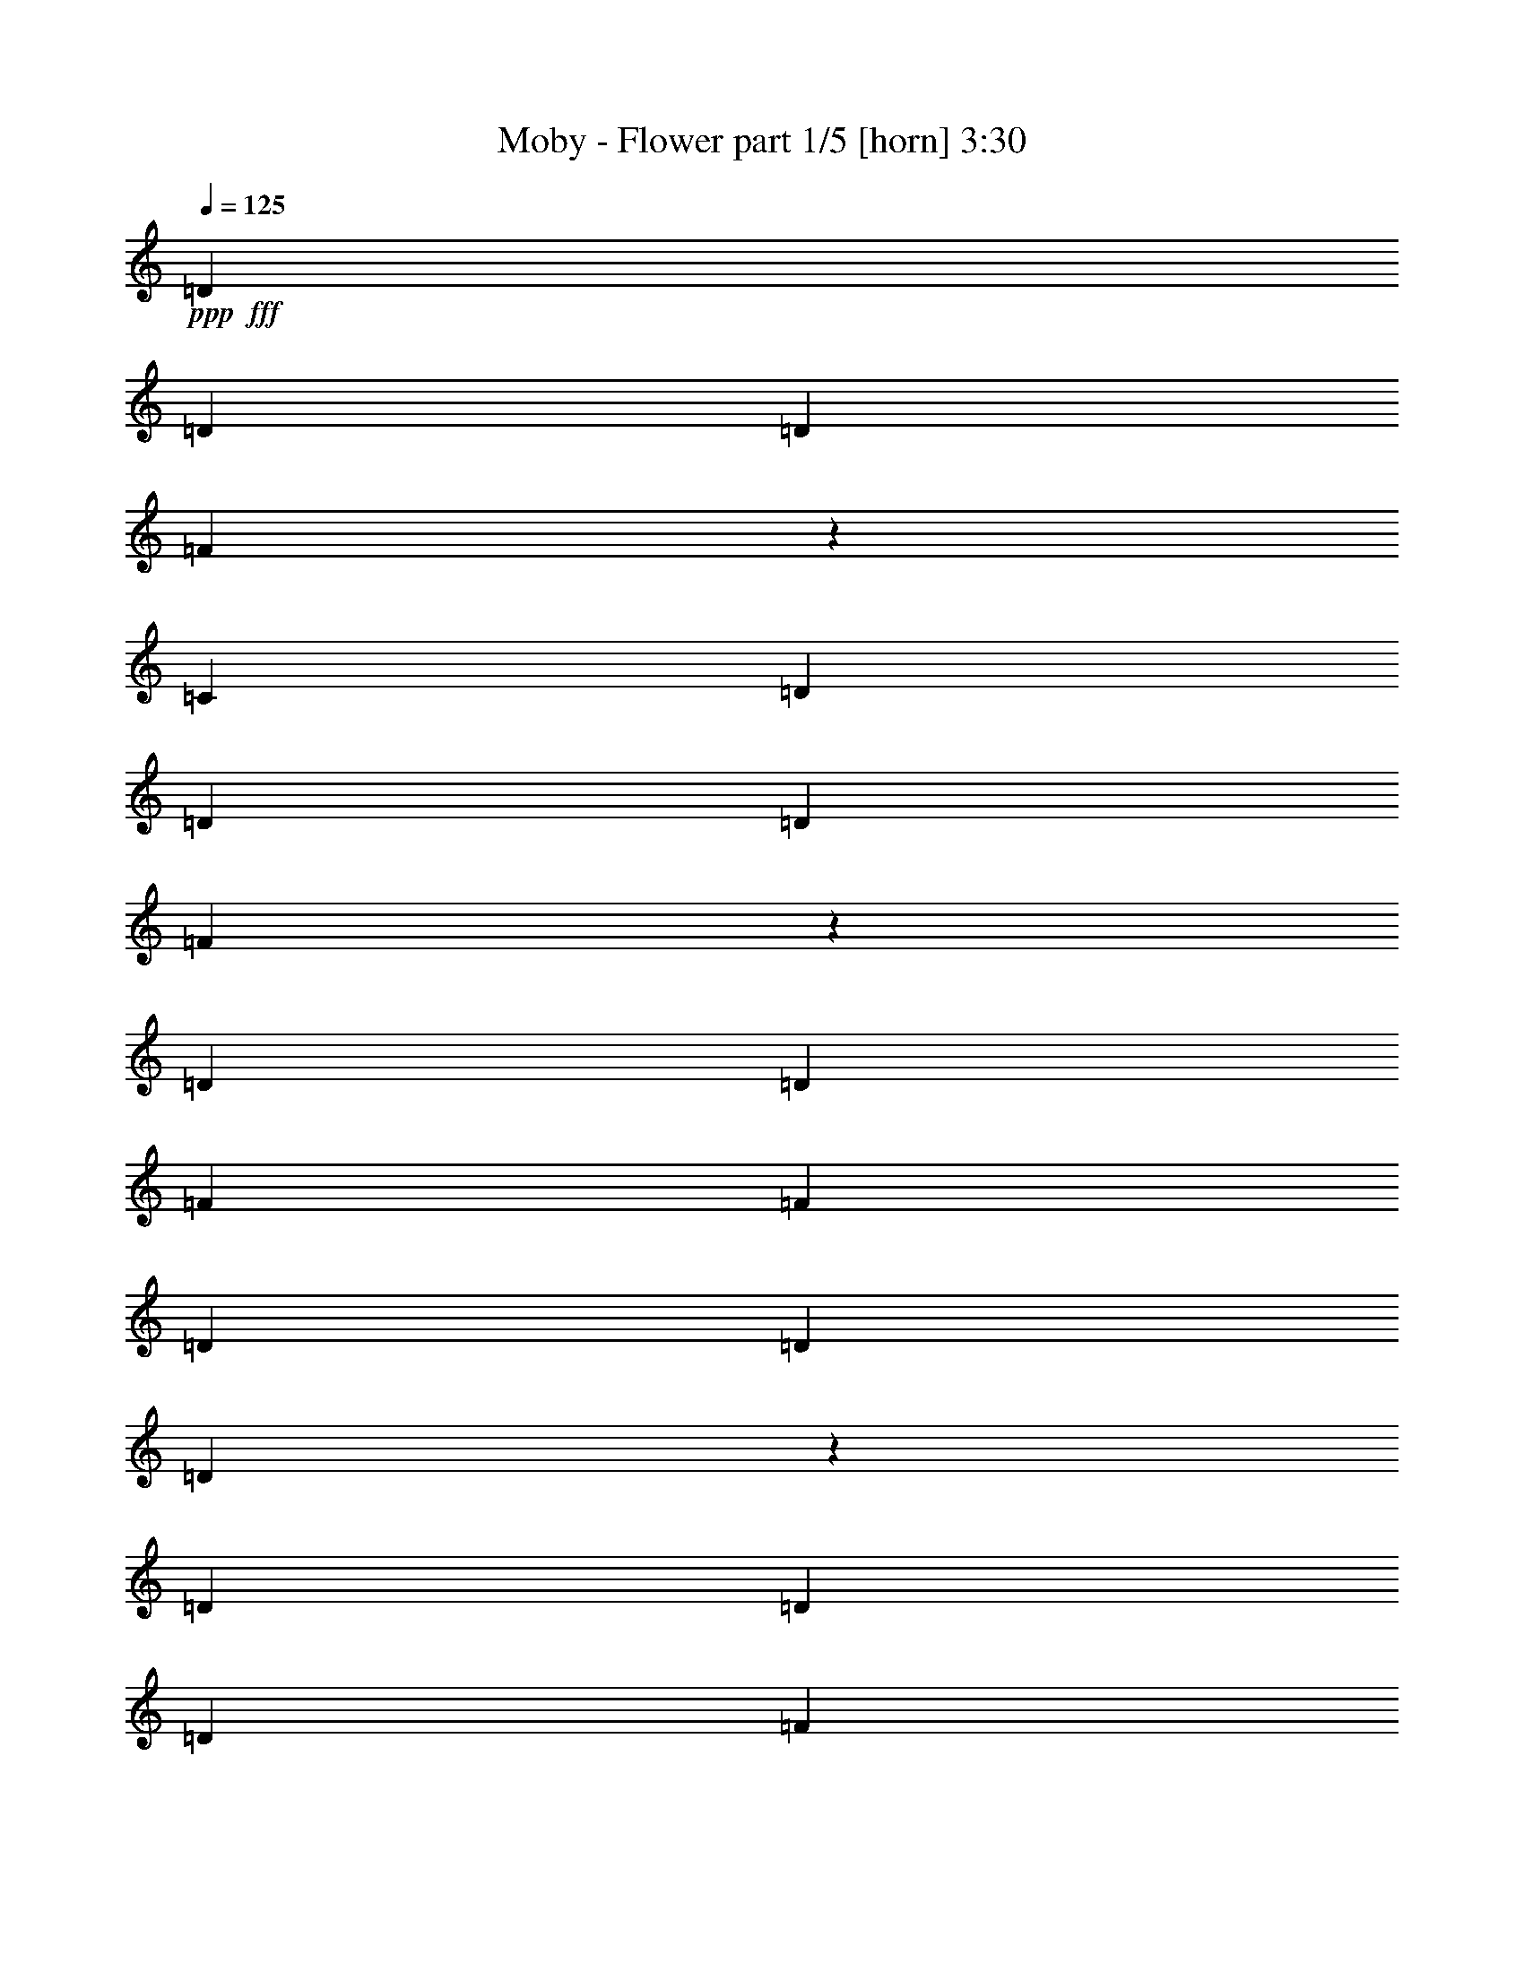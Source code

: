 % Produced with Bruzo's Transcoding Environment
% Transcribed by  Bruzo

X:1
T:  Moby - Flower part 1/5 [horn] 3:30
Z: Transcribed with BruTE 64
L: 1/4
Q: 125
K: C
+ppp+
+fff+
[=D3373/4232]
[=D3241/8464]
[=D6481/16928]
[=F13749/16928]
z6225/16928
[=C6481/16928]
[=D3373/4232]
[=D3241/8464]
[=D6481/16928]
[=F13739/16928]
z3179/4232
[=D3373/4232]
[=D12963/16928]
[=F3373/4232]
[=F12963/16928]
[=D3373/4232]
[=D3241/8464]
[=D2525/2116]
z398/529
[=D3373/4232]
[=D3241/8464]
[=D6481/16928]
[=F13709/16928]
z6265/16928
[=C6481/16928]
[=D3373/4232]
[=D3241/8464]
[=D6481/16928]
[=F13699/16928]
z3189/4232
[=D3373/4232]
[=D12963/16928]
[=F3373/4232]
[=F12963/16928]
[=D3373/4232]
[=D3241/8464]
[=D630/529]
z1597/2116
[=D3373/4232]
[=D3241/8464]
[=D6481/16928]
[=F13669/16928]
z6305/16928
[=C6481/16928]
[=D3373/4232]
[=D3241/8464]
[=D6481/16928]
[=F13659/16928]
z3199/4232
[=D3373/4232]
[=D12963/16928]
[=F3373/4232]
[=F12963/16928]
[=D3373/4232]
[=D3241/8464]
[=D2515/2116]
z801/1058
[=D3373/4232]
[=D3241/8464]
[=D6481/16928]
[=F13629/16928]
z6345/16928
[=C6481/16928]
[=D3373/4232]
[=D3241/8464]
[=D6481/16928]
[=F13619/16928]
z3209/4232
[=D3373/4232]
[=D12963/16928]
[=F3373/4232]
[=F12963/16928]
[=D3373/4232]
[=D3241/8464]
[=D1255/1058]
z1607/2116
[=D3373/4232]
[=D3241/8464]
[=D6481/16928]
[=F13589/16928]
z6385/16928
[=C6481/16928]
[=D3373/4232]
[=D3241/8464]
[=D6481/16928]
[=F13579/16928]
z3219/4232
[=D3373/4232]
[=D12963/16928]
[=F3373/4232]
[=F12963/16928]
[=D3373/4232]
[=D3241/8464]
[=D2505/2116]
z403/529
[=D3373/4232]
[=D3241/8464]
[=D6481/16928]
[=F13549/16928]
z6425/16928
[=C6481/16928]
[=D3373/4232]
[=D3241/8464]
[=D6481/16928]
[=F13539/16928]
z3229/4232
[=D3373/4232]
[=D12963/16928]
[=F3373/4232]
[=F12963/16928]
[=D3373/4232]
[=D3241/8464]
[=D625/529]
z1617/2116
[=D3373/4232]
[=D3241/8464]
[=D6481/16928]
[=F13509/16928]
z6465/16928
[=C6481/16928]
[=D3373/4232]
[=D3241/8464]
[=D6481/16928]
[=F13499/16928]
z3239/4232
[=D3373/4232]
[=D3373/4232]
[=F12963/16928]
[=F3373/4232]
[=D12963/16928]
[=D3241/8464]
[=D2495/2116]
z13505/16928
[=D12963/16928]
[=D3241/8464]
[=D3505/8464]
[=F3235/4232]
z6505/16928
[=C3505/8464]
[=D12963/16928]
[=D3241/8464]
[=D3505/8464]
[=F6465/8464]
z13525/16928
[=D12963/16928]
[=D3373/4232]
[=F12963/16928]
[=F3373/4232]
[=D12963/16928]
[=D3241/8464]
[=D1245/1058]
z13545/16928
[=D12963/16928]
[=D3373/4232]
[=F12963/16928]
[=F6285/16928]
z7207/16928
[=D6547/16928]
z401/1058
[=D3241/8464]
[=F847/1058]
z19913/16928
[=D12963/16928]
[=D3373/4232]
[=F12963/16928]
[=F6265/16928]
z7227/16928
[=D6527/16928]
z1609/4232
[=D3241/8464]
[=D3383/4232]
z19933/16928
[=D12963/16928]
[=D3241/8464]
[=D3505/8464]
[=F3215/4232]
z6585/16928
[=C3505/8464]
[=D12963/16928]
[=D3241/8464]
[=D3505/8464]
[=F6425/8464]
z13605/16928
[=D12963/16928]
[=D3373/4232]
[=F12963/16928]
[=F3373/4232]
[=D12963/16928]
[=D3241/8464]
[=D620/529]
z13625/16928
[=D12963/16928]
[=D7011/16928]
[=D6481/16928]
[=F3205/4232]
z3577/8464
[=C6481/16928]
[=D12963/16928]
[=D7011/16928]
[=D6481/16928]
[=F6405/8464]
z13645/16928
[=D12963/16928]
[=D3373/4232]
[=F12963/16928]
[=F3373/4232]
[=D12963/16928]
[=D7011/16928]
[=D19271/16928]
z13665/16928
[=D12963/16928]
[=D7011/16928]
[=D6481/16928]
[=F3195/4232]
z3597/8464
[=C6481/16928]
[=D12963/16928]
[=D7011/16928]
[=D6481/16928]
[=F6385/8464]
z595/736
[=D12963/16928]
[=D3373/4232]
[=F12963/16928]
[=F3373/4232]
[=D12963/16928]
[=D7011/16928]
[=D19231/16928]
z13705/16928
[=D12963/16928]
[=D7011/16928]
[=D6481/16928]
[=F3185/4232]
z3617/8464
[=C6481/16928]
[=D12963/16928]
[=D7011/16928]
[=D6481/16928]
[=F6365/8464]
z13725/16928
[=D12963/16928]
[=D3373/4232]
[=F12963/16928]
[=F3373/4232]
[=D12963/16928]
[=D7011/16928]
[=D19191/16928]
z13745/16928
[=D12963/16928]
[=D7011/16928]
[=D6481/16928]
[=F3175/4232]
z3637/8464
[=C6481/16928]
[=D3373/4232]
[=D3241/8464]
[=D6481/16928]
[=F3437/4232]
z12707/16928
[=D3373/4232]
[=D12963/16928]
[=F3373/4232]
[=F12963/16928]
[=D3373/4232]
[=D3241/8464]
[=D20209/16928]
z12727/16928
[=D3373/4232]
[=D12963/16928]
[=F3373/4232]
[=F3287/8464]
z6389/16928
[=D6307/16928]
z7185/16928
[=D3241/8464]
[=F12783/16928]
z20153/16928
[=D3373/4232]
[=D12963/16928]
[=F3373/4232]
[=F3277/8464]
z6409/16928
[=D6287/16928]
z7205/16928
[=D3241/8464]
[=D12763/16928]
z20173/16928
[=D3373/4232]
[=D3241/8464]
[=D6481/16928]
[=F6839/8464]
z787/2116
[=C6481/16928]
[=D3373/4232]
[=D3241/8464]
[=D6481/16928]
[=F3417/4232]
z12787/16928
[=D3373/4232]
[=D12963/16928]
[=F3373/4232]
[=F12963/16928]
[=D3373/4232]
[=D3241/8464]
[=D20129/16928]
z12807/16928
[=D3373/4232]
[=D3241/8464]
[=D6481/16928]
[=F6819/8464]
z198/529
[=C6481/16928]
[=D3373/4232]
[=D3241/8464]
[=D6481/16928]
[=F3407/4232]
z12827/16928
[=D3373/4232]
[=D12963/16928]
[=F3373/4232]
[=F12963/16928]
[=D3373/4232]
[=D3241/8464]
[=D20089/16928]
z12847/16928
[=D3373/4232]
[=D3241/8464]
[=D6481/16928]
[=F6799/8464]
z797/2116
[=C6481/16928]
[=D3373/4232]
[=D3241/8464]
[=D6481/16928]
[=F3397/4232]
z12867/16928
[=D3373/4232]
[=D12963/16928]
[=F3373/4232]
[=F12963/16928]
[=D3373/4232]
[=D3241/8464]
[=D20049/16928]
z12887/16928
[=D3373/4232]
[=D3241/8464]
[=D6481/16928]
[=F6779/8464]
z401/1058
[=C6481/16928]
[=D3373/4232]
[=D3241/8464]
[=D6481/16928]
[=F3387/4232]
z12907/16928
[=D3373/4232]
[=D12963/16928]
[=F3373/4232]
[=F12963/16928]
[=D3373/4232]
[=D3241/8464]
[=D20009/16928]
z12927/16928
[=D3373/4232]
[=D3241/8464]
[=D6481/16928]
[=F6759/8464]
z807/2116
[=C6481/16928]
[=D3373/4232]
[=D3241/8464]
[=D6481/16928]
[=F3377/4232]
z12947/16928
[=D3373/4232]
[=D12963/16928]
[=F3373/4232]
[=F12963/16928]
[=D3373/4232]
[=D3241/8464]
[=D19969/16928]
z1687/2116
[=D12963/16928]
[=D3373/4232]
[=F12963/16928]
[=F3167/8464]
z3579/8464
[=D1649/4232]
z6367/16928
[=D3241/8464]
[=F13601/16928]
z2483/2116
[=D12963/16928]
[=D3373/4232]
[=F12963/16928]
[=F3157/8464]
z3589/8464
[=D411/1058]
z6387/16928
[=D3241/8464]
[=D13581/16928]
z4971/4232
[=D12963/16928]
[=D3241/8464]
[=D3505/8464]
[=F12909/16928]
z817/2116
[=C3505/8464]
[=D12963/16928]
[=D3241/8464]
[=D3505/8464]
[=F12899/16928]
z3389/4232
[=D12963/16928]
[=D3373/4232]
[=F12963/16928]
[=F3373/4232]
[=D12963/16928]
[=D3241/8464]
[=D19889/16928]
z1697/2116
[=D12963/16928]
[=D3241/8464]
[=D3505/8464]
[=F12869/16928]
z411/1058
[=C3505/8464]
[=D12963/16928]
[=D3241/8464]
[=D3505/8464]
[=F12859/16928]
z3399/4232
[=D12963/16928]
[=D3373/4232]
[=F12963/16928]
[=F3373/4232]
[=D12963/16928]
[=D3241/8464]
[=D863/736]
z37/46
[=D12963/16928]
[=D3241/8464]
[=D3505/8464]
[=F12829/16928]
z7145/16928
[=C6481/16928]
[=D12963/16928]
[=D7011/16928]
[=D6481/16928]
[=F12819/16928]
z3409/4232
[=D12963/16928]
[=D3373/4232]
[=F12963/16928]
[=F3373/4232]
[=D12963/16928]
[=D7011/16928]
[=D1205/1058]
z1707/2116
[=D12963/16928]
[=D7011/16928]
[=D6481/16928]
[=F12789/16928]
z7185/16928
[=C6481/16928]
[=D12963/16928]
[=D7011/16928]
[=D6481/16928]
[=F12779/16928]
z3419/4232
[=D12963/16928]
[=D3373/4232]
[=F12963/16928]
[=F3373/4232]
[=D12963/16928]
[=D7011/16928]
[=D2405/2116]
z428/529
[=D12963/16928]
[=D7011/16928]
[=D6481/16928]
[=F12749/16928]
z7225/16928
[=C6481/16928]
[=D12963/16928]
[=D7011/16928]
[=D6481/16928]
[=F12739/16928]
z3429/4232
[=D12963/16928]
[=D3373/4232]
[=F12963/16928]
[=F3373/4232]
[=D12963/16928]
[=D7011/16928]
[=D600/529]
z1717/2116
[=D12963/16928]
[=D7011/16928]
[=D6481/16928]
[=F12709/16928]
z7265/16928
[=C6481/16928]
[=D12963/16928]
[=D7011/16928]
[=D6481/16928]
[=F12699/16928]
z3439/4232
[=D3373/4232]
[=D12963/16928]
[=F3373/4232]
[=F12963/16928]
[=D3373/4232]
[=D3241/8464]
[=D10109/8464]
z6359/8464
[=D3373/4232]
[=D3241/8464]
[=D6481/16928]
[=F13727/16928]
z6247/16928
[=C6481/16928]
[=D3373/4232]
[=D3241/8464]
[=D6481/16928]
[=F13717/16928]
z6369/8464
[=D3373/4232]
[=D12963/16928]
[=F3373/4232]
[=F12963/16928]
[=D3373/4232]
[=D3241/8464]
[=D10089/8464]
z6379/8464
[=D3373/4232]
[=D3241/8464]
[=D6481/16928]
[=F13687/16928]
z6287/16928
[=C6481/16928]
[=D3373/4232]
[=D3241/8464]
[=D6481/16928]
[=F13677/16928]
z6389/8464
[=D3373/4232]
[=D12963/16928]
[=F3373/4232]
[=F12963/16928]
[=D3373/4232]
[=D3241/8464]
[=D10069/8464]
z6399/8464
[=D3373/4232]
[=D3241/8464]
[=D6481/16928]
[=F13647/16928]
z6327/16928
[=C6481/16928]
[=D3373/4232]
[=D3241/8464]
[=D6481/16928]
[=F13637/16928]
z6409/8464
[=D3373/4232]
[=D12963/16928]
[=F3373/4232]
[=F12963/16928]
[=D3373/4232]
[=D3241/8464]
[=D10049/8464]
z6419/8464
[=D3373/4232]
[=D3241/8464]
[=D6481/16928]
[=F13607/16928]
z6367/16928
[=C6481/16928]
[=D3373/4232]
[=D3241/8464]
[=D6481/16928]
[=F13597/16928]
z6429/8464
[=D3373/4232]
[=D12963/16928]
[=F3373/4232]
[=F12963/16928]
[=D3373/4232]
[=D3241/8464]
[=D10029/8464]
z6439/8464
[=D3373/4232]
[=D3241/8464]
[=D6481/16928]
[=F13567/16928]
z6407/16928
[=C6481/16928]
[=D3373/4232]
[=D3241/8464]
[=D6481/16928]
[=F13557/16928]
z6449/8464
[=D3373/4232]
[=D12963/16928]
[=F3373/4232]
[=F12963/16928]
[=D3373/4232]
[=D3241/8464]
[=D10009/8464]
z6459/8464
[=D3373/4232]
[=D3241/8464]
[=D6481/16928]
[=F13527/16928]
z6447/16928
[=C6481/16928]
[=D3373/4232]
[=D3241/8464]
[=D6481/16928]
[=F13517/16928]
z6469/8464
[=D3373/4232]
[=D12963/16928]
[=F3373/4232]
[=F12963/16928]
[=D3373/4232]
[=D3241/8464]
[=D9989/8464]
z6479/8464
[=D3373/4232]
[=D3241/8464]
[=D3505/8464]
[=F6479/8464]
z6487/16928
[=C3505/8464]
[=D12963/16928]
[=D3241/8464]
[=D3505/8464]
[=F3237/4232]
z13507/16928
[=D12963/16928]
[=D3373/4232]
[=F12963/16928]
[=F3373/4232]
[=D12963/16928]
[=D3241/8464]
[=D9969/8464]
z13527/16928
[=D12963/16928]
[=D3373/4232]
[=F12963/16928]
[=F6303/16928]
z7189/16928
[=D6565/16928]
z3199/8464
[=D3241/8464]
[=F295/368]
z865/736
[=D12963/16928]
[=D3373/4232]
[=F12963/16928]
[=F6283/16928]
z7209/16928
[=D6545/16928]
z3209/8464
[=D3241/8464]
[=D6775/8464]
z119/16

X:2
T:  Moby - Flower part 2/5 [clarinet] 3:30
Z: Transcribed with BruTE 64
L: 1/4
Q: 125
K: C
+ppp+
z8
z8
z8
z8
z8
z8
z8
z8
z8
z8
z8
z8
z8
z8
z8
z8
z8
z8
z8
z8
z8
z8
z8
z60377/16928
+fff+
[=C,3373/4232=C3373/4232=c3373/4232]
[=C,12963/16928=C12963/16928=c12963/16928]
[=D,3373/4232=D3373/4232=d3373/4232]
[=D,3241/8464=D3241/8464=d3241/8464]
[=D,3187/4232=D3187/4232=d3187/4232]
z7225/16928
[=D,12963/16928=D12963/16928=d12963/16928]
[=D,3241/8464=D3241/8464=d3241/8464]
[=D,6767/8464=D6767/8464=d6767/8464]
z6439/16928
[=C,3373/4232=C3373/4232=c3373/4232]
[=C,12963/16928=C12963/16928=c12963/16928]
[=D,3373/4232=D3373/4232=d3373/4232]
[=D,3241/8464=D3241/8464=d3241/8464]
[=D,1591/2116=D1591/2116=d1591/2116]
z315/736
[=D,12963/16928=D12963/16928=d12963/16928]
[=D,3241/8464=D3241/8464=d3241/8464]
[=D,6757/8464=D6757/8464=d6757/8464]
z6459/16928
[=C,3373/4232=C3373/4232=c3373/4232]
[=C,12963/16928=C12963/16928=c12963/16928]
[=D,3373/4232=D3373/4232=d3373/4232]
[=D,3241/8464=D3241/8464=d3241/8464]
[=D,3177/4232=D3177/4232=d3177/4232]
z7265/16928
[=D,12963/16928=D12963/16928=d12963/16928]
[=D,3241/8464=D3241/8464=d3241/8464]
[=D,6747/8464=D6747/8464=d6747/8464]
z6479/16928
[=C,3373/4232=C3373/4232=c3373/4232]
[=C,12963/16928=C12963/16928=c12963/16928]
[=D,3373/4232=D3373/4232=d3373/4232]
[=D,3241/8464=D3241/8464=d3241/8464]
[=D,6873/8464=D6873/8464=d6873/8464]
z6227/16928
[=D,12963/16928=D12963/16928=d12963/16928]
[=D,7011/16928=D7011/16928=d7011/16928]
[=D,12945/16928=D12945/16928=d12945/16928]
z6499/16928
[=C,3373/4232=C3373/4232=c3373/4232]
[=C,12963/16928=C12963/16928=c12963/16928]
[=D,3373/4232=D3373/4232=d3373/4232]
[=D,3241/8464=D3241/8464=d3241/8464]
[=D,6863/8464=D6863/8464=d6863/8464]
z6247/16928
[=D,12963/16928=D12963/16928=d12963/16928]
[=D,7011/16928=D7011/16928=d7011/16928]
[=D,12925/16928=D12925/16928=d12925/16928]
z6519/16928
[=C,3373/4232=C3373/4232=c3373/4232]
[=C,12963/16928=C12963/16928=c12963/16928]
[=D,3373/4232=D3373/4232=d3373/4232]
[=D,3241/8464=D3241/8464=d3241/8464]
[=D,6853/8464=D6853/8464=d6853/8464]
z6267/16928
[=D,12963/16928=D12963/16928=d12963/16928]
[=D,7011/16928=D7011/16928=d7011/16928]
[=D,12905/16928=D12905/16928=d12905/16928]
z6539/16928
[=C,3373/4232=C3373/4232=c3373/4232]
[=C,12963/16928=C12963/16928=c12963/16928]
[=D,3373/4232=D3373/4232=d3373/4232]
[=D,3241/8464=D3241/8464=d3241/8464]
[=D,6843/8464=D6843/8464=d6843/8464]
z6287/16928
[=D,12963/16928=D12963/16928=d12963/16928]
[=D,7011/16928=D7011/16928=d7011/16928]
[=D,12885/16928=D12885/16928=d12885/16928]
z6559/16928
[=C,3373/4232=C3373/4232=c3373/4232]
[=C,12963/16928=C12963/16928=c12963/16928]
[=D,3373/4232=D3373/4232=d3373/4232]
[=D,3241/8464=D3241/8464=d3241/8464]
[=D,6833/8464=D6833/8464=d6833/8464]
z6307/16928
[=D,12963/16928=D12963/16928=d12963/16928]
[=D,7011/16928=D7011/16928=d7011/16928]
[=D,12865/16928=D12865/16928=d12865/16928]
z6579/16928
[=F,3373/4232=F3373/4232]
[=F,12963/16928=F12963/16928]
[=F,3373/4232=F3373/4232]
[=F,3241/8464=F3241/8464]
[=F,6823/8464=F6823/8464]
z6327/16928
[=F,12963/16928=F12963/16928]
[=F,7011/16928=F7011/16928]
[=F,12845/16928=F12845/16928]
z6599/16928
[=G,3373/4232=G3373/4232]
[=G,12963/16928=G12963/16928]
[=G,3373/4232=G3373/4232]
[=G,3241/8464=G3241/8464]
[=G,6813/8464=G6813/8464]
z6347/16928
[=G,3373/4232=G3373/4232]
[=G,3241/8464=G3241/8464]
[=G,12825/16928=G12825/16928]
z8
z8
z8
z8
z1091/184
[=C,12963/16928=C12963/16928=c12963/16928]
[=C,3373/4232=C3373/4232=c3373/4232]
[=D,12963/16928=D12963/16928=d12963/16928]
[=D,7011/16928=D7011/16928=d7011/16928]
[=D,12957/16928=D12957/16928=d12957/16928]
z6487/16928
[=D,3373/4232=D3373/4232=d3373/4232]
[=D,3241/8464=D3241/8464=d3241/8464]
[=D,13743/16928=D13743/16928=d13743/16928]
z3115/8464
[=C,12963/16928=C12963/16928=c12963/16928]
[=C,3373/4232=C3373/4232=c3373/4232]
[=D,12963/16928=D12963/16928=d12963/16928]
[=D,7011/16928=D7011/16928=d7011/16928]
[=D,12937/16928=D12937/16928=d12937/16928]
z6507/16928
[=D,3373/4232=D3373/4232=d3373/4232]
[=D,3241/8464=D3241/8464=d3241/8464]
[=D,13723/16928=D13723/16928=d13723/16928]
z3125/8464
[=C,12963/16928=C12963/16928=c12963/16928]
[=C,3373/4232=C3373/4232=c3373/4232]
[=D,12963/16928=D12963/16928=d12963/16928]
[=D,7011/16928=D7011/16928=d7011/16928]
[=D,12917/16928=D12917/16928=d12917/16928]
z6527/16928
[=D,3373/4232=D3373/4232=d3373/4232]
[=D,3241/8464=D3241/8464=d3241/8464]
[=D,13703/16928=D13703/16928=d13703/16928]
z3135/8464
[=C,12963/16928=C12963/16928=c12963/16928]
[=C,3373/4232=C3373/4232=c3373/4232]
[=D,12963/16928=D12963/16928=d12963/16928]
[=D,7011/16928=D7011/16928=d7011/16928]
[=D,12897/16928=D12897/16928=d12897/16928]
z6547/16928
[=D,3373/4232=D3373/4232=d3373/4232]
[=D,3241/8464=D3241/8464=d3241/8464]
[=D,13683/16928=D13683/16928=d13683/16928]
z3145/8464
[=C,12963/16928=C12963/16928=c12963/16928]
[=C,3373/4232=C3373/4232=c3373/4232]
[=D,12963/16928=D12963/16928=d12963/16928]
[=D,7011/16928=D7011/16928=d7011/16928]
[=D,12877/16928=D12877/16928=d12877/16928]
z6567/16928
[=D,3373/4232=D3373/4232=d3373/4232]
[=D,3241/8464=D3241/8464=d3241/8464]
[=D,13663/16928=D13663/16928=d13663/16928]
z3155/8464
[=C,12963/16928=C12963/16928=c12963/16928]
[=C,3373/4232=C3373/4232=c3373/4232]
[=D,12963/16928=D12963/16928=d12963/16928]
[=D,7011/16928=D7011/16928=d7011/16928]
[=D,559/736=D559/736=d559/736]
z6587/16928
[=D,3373/4232=D3373/4232=d3373/4232]
[=D,3241/8464=D3241/8464=d3241/8464]
[=D,13643/16928=D13643/16928=d13643/16928]
z3165/8464
[=C,12963/16928=C12963/16928=c12963/16928]
[=C,3373/4232=C3373/4232=c3373/4232]
[=D,12963/16928=D12963/16928=d12963/16928]
[=D,7011/16928=D7011/16928=d7011/16928]
[=D,12837/16928=D12837/16928=d12837/16928]
z6607/16928
[=D,3373/4232=D3373/4232=d3373/4232]
[=D,3241/8464=D3241/8464=d3241/8464]
[=D,13623/16928=D13623/16928=d13623/16928]
z3175/8464
[=C,3373/4232=C3373/4232=c3373/4232]
[=C,12963/16928=C12963/16928=c12963/16928]
[=D,3373/4232=D3373/4232=d3373/4232]
[=D,3241/8464=D3241/8464=d3241/8464]
[=D,12817/16928=D12817/16928=d12817/16928]
z1789/4232
[=D,12963/16928=D12963/16928=d12963/16928]
[=D,3241/8464=D3241/8464=d3241/8464]
[=D,13603/16928=D13603/16928=d13603/16928]
z3185/8464
[=C,3373/4232=C3373/4232=c3373/4232]
[=C,12963/16928=C12963/16928=c12963/16928]
[=D,3373/4232=D3373/4232=d3373/4232]
[=D,3241/8464=D3241/8464=d3241/8464]
[=D,12797/16928=D12797/16928=d12797/16928]
z39/92
[=D,12963/16928=D12963/16928=d12963/16928]
[=D,3241/8464=D3241/8464=d3241/8464]
[=D,13583/16928=D13583/16928=d13583/16928]
z3195/8464
[=C,3373/4232=C3373/4232=c3373/4232]
[=C,12963/16928=C12963/16928=c12963/16928]
[=D,3373/4232=D3373/4232=d3373/4232]
[=D,3241/8464=D3241/8464=d3241/8464]
[=D,12777/16928=D12777/16928=d12777/16928]
z1799/4232
[=D,12963/16928=D12963/16928=d12963/16928]
[=D,3241/8464=D3241/8464=d3241/8464]
[=D,13563/16928=D13563/16928=d13563/16928]
z3205/8464
[=F,3373/4232=F3373/4232]
[=F,12963/16928=F12963/16928]
[=F,3373/4232=F3373/4232]
[=F,3241/8464=F3241/8464]
[=F,12757/16928=F12757/16928]
z451/1058
[=F,12963/16928=F12963/16928]
[=F,3241/8464=F3241/8464]
[=F,13543/16928=F13543/16928]
z3215/8464
[=G,3373/4232=G3373/4232]
[=G,12963/16928=G12963/16928]
[=G,3373/4232=G3373/4232]
[=G,3241/8464=G3241/8464]
[=G,12737/16928=G12737/16928]
z1809/4232
[=G,12963/16928=G12963/16928]
[=G,3241/8464=G3241/8464]
[=G,13523/16928=G13523/16928]
z3225/8464
[=C,3373/4232=C3373/4232=c3373/4232]
[=C,12963/16928=C12963/16928=c12963/16928]
[=D,3373/4232=D3373/4232=d3373/4232]
[=D,3241/8464=D3241/8464=d3241/8464]
[=D,12717/16928=D12717/16928=d12717/16928]
z907/2116
[=D,12963/16928=D12963/16928=d12963/16928]
[=D,3241/8464=D3241/8464=d3241/8464]
[=D,13503/16928=D13503/16928=d13503/16928]
z3235/8464
[=C,3373/4232=C3373/4232=c3373/4232]
[=C,12963/16928=C12963/16928=c12963/16928]
[=D,3373/4232=D3373/4232=d3373/4232]
[=D,3241/8464=D3241/8464=d3241/8464]
[=D,13755/16928=D13755/16928=d13755/16928]
z3109/8464
[=D,12963/16928=D12963/16928=d12963/16928]
[=D,7011/16928=D7011/16928=d7011/16928]
[=D,6477/8464=D6477/8464=d6477/8464]
z3245/8464
[=C,3373/4232=C3373/4232=c3373/4232]
[=C,12963/16928=C12963/16928=c12963/16928]
[=D,3373/4232=D3373/4232=d3373/4232]
[=D,3241/8464=D3241/8464=d3241/8464]
[=D,13735/16928=D13735/16928=d13735/16928]
z3119/8464
[=D,12963/16928=D12963/16928=d12963/16928]
[=D,7011/16928=D7011/16928=d7011/16928]
[=D,6467/8464=D6467/8464=d6467/8464]
z3255/8464
[=C,3373/4232=C3373/4232=c3373/4232]
[=C,12963/16928=C12963/16928=c12963/16928]
[=D,3373/4232=D3373/4232=d3373/4232]
[=D,3241/8464=D3241/8464=d3241/8464]
[=D,13715/16928=D13715/16928=d13715/16928]
z3129/8464
[=D,12963/16928=D12963/16928=d12963/16928]
[=D,7011/16928=D7011/16928=d7011/16928]
[=D,6457/8464=D6457/8464=d6457/8464]
z3265/8464
[=C,3373/4232=C3373/4232=c3373/4232]
[=C,12963/16928=C12963/16928=c12963/16928]
[=D,3373/4232=D3373/4232=d3373/4232]
[=D,3241/8464=D3241/8464=d3241/8464]
[=D,13695/16928=D13695/16928=d13695/16928]
z3139/8464
[=D,12963/16928=D12963/16928=d12963/16928]
[=D,7011/16928=D7011/16928=d7011/16928]
[=D,6447/8464=D6447/8464=d6447/8464]
z3275/8464
[=C,3373/4232=C3373/4232=c3373/4232]
[=C,12963/16928=C12963/16928=c12963/16928]
[=D,3373/4232=D3373/4232=d3373/4232]
[=D,3241/8464=D3241/8464=d3241/8464]
[=D,13675/16928=D13675/16928=d13675/16928]
z3149/8464
[=D,12963/16928=D12963/16928=d12963/16928]
[=D,7011/16928=D7011/16928=d7011/16928]
[=D,6437/8464=D6437/8464=d6437/8464]
z3285/8464
[=C,3373/4232=C3373/4232=c3373/4232]
[=C,12963/16928=C12963/16928=c12963/16928]
[=D,3373/4232=D3373/4232=d3373/4232]
[=D,3241/8464=D3241/8464=d3241/8464]
[=D,13655/16928=D13655/16928=d13655/16928]
z3159/8464
[=D,12963/16928=D12963/16928=d12963/16928]
[=D,7011/16928=D7011/16928=d7011/16928]
[=D,6427/8464=D6427/8464=d6427/8464]
z3295/8464
[=C,3373/4232=C3373/4232=c3373/4232]
[=C,12963/16928=C12963/16928=c12963/16928]
[=D,3373/4232=D3373/4232=d3373/4232]
[=D,3241/8464=D3241/8464=d3241/8464]
[=D,13635/16928=D13635/16928=d13635/16928]
z3169/8464
[=D,12963/16928=D12963/16928=d12963/16928]
[=D,7011/16928=D7011/16928=d7011/16928]
[=D,279/368=D279/368=d279/368]
z3305/8464
[=F,3373/4232=F3373/4232]
[=F,3373/4232=F3373/4232]
[=F,12963/16928=F12963/16928]
[=F,3241/8464=F3241/8464]
[=F,13615/16928=F13615/16928]
z3179/8464
[=F,3373/4232=F3373/4232]
[=F,3241/8464=F3241/8464]
[=F,6407/8464=F6407/8464]
z7159/16928
[=G,12963/16928=G12963/16928]
[=G,3373/4232=G3373/4232]
[=G,12963/16928=G12963/16928]
[=G,3241/8464=G3241/8464]
[=G,13595/16928=G13595/16928]
z3189/8464
[=G,3373/4232=G3373/4232]
[=G,3241/8464=G3241/8464]
[=G,6397/8464=G6397/8464]
z8
z8
z51/16

X:3
T:  Moby - Flower part 3/5 [bagpipes] 3:30
Z: Transcribed with BruTE 64
L: 1/4
Q: 125
K: C
+ppp+
z8
z8
z8
z8
z8
z8
z8
z8
z8
z8
z8
z8
z8
z8
z8
z8
z8
z8
z8
z8
z8
z8
z8
z8
z8
z8
z8
z8
z8
z8
z8
z8
z8
z8
z8
z2803/368
+fff+
[=C,12963/16928=G,12963/16928=C12963/16928]
[=C,3373/4232=G,3373/4232=C3373/4232]
[=D,12963/16928=A,12963/16928=D12963/16928]
[=D,7011/16928=A,7011/16928=D7011/16928]
[=D,12957/16928=A,12957/16928=D12957/16928]
z6487/16928
[=D,3373/4232=A,3373/4232=D3373/4232]
[=D,3241/8464=A,3241/8464=D3241/8464]
[=D,13743/16928=A,13743/16928=D13743/16928]
z3115/8464
[=C,12963/16928=G,12963/16928=C12963/16928]
[=C,3373/4232=G,3373/4232=C3373/4232]
[=D,12963/16928=A,12963/16928=D12963/16928]
[=D,7011/16928=A,7011/16928=D7011/16928]
[=D,12937/16928=A,12937/16928=D12937/16928]
z6507/16928
[=D,3373/4232=A,3373/4232=D3373/4232]
[=D,3241/8464=A,3241/8464=D3241/8464]
[=D,13723/16928=A,13723/16928=D13723/16928]
z3125/8464
[=C,12963/16928=G,12963/16928=C12963/16928]
[=C,3373/4232=G,3373/4232=C3373/4232]
[=D,12963/16928=A,12963/16928=D12963/16928]
[=D,7011/16928=A,7011/16928=D7011/16928]
[=D,12917/16928=A,12917/16928=D12917/16928]
z6527/16928
[=D,3373/4232=A,3373/4232=D3373/4232]
[=D,3241/8464=A,3241/8464=D3241/8464]
[=D,13703/16928=A,13703/16928=D13703/16928]
z3135/8464
[=C,12963/16928=G,12963/16928=C12963/16928]
[=C,3373/4232=G,3373/4232=C3373/4232]
[=D,12963/16928=A,12963/16928=D12963/16928]
[=D,7011/16928=A,7011/16928=D7011/16928]
[=D,12897/16928=A,12897/16928=D12897/16928]
z6547/16928
[=D,3373/4232=A,3373/4232=D3373/4232]
[=D,3241/8464=A,3241/8464=D3241/8464]
[=D,13683/16928=A,13683/16928=D13683/16928]
z3145/8464
[=C,12963/16928=G,12963/16928=C12963/16928]
[=C,3373/4232=G,3373/4232=C3373/4232]
[=D,12963/16928=A,12963/16928=D12963/16928]
[=D,7011/16928=A,7011/16928=D7011/16928]
[=D,12877/16928=A,12877/16928=D12877/16928]
z6567/16928
[=D,3373/4232=A,3373/4232=D3373/4232]
[=D,3241/8464=A,3241/8464=D3241/8464]
[=D,13663/16928=A,13663/16928=D13663/16928]
z3155/8464
[=C,12963/16928=G,12963/16928=C12963/16928]
[=C,3373/4232=G,3373/4232=C3373/4232]
[=D,12963/16928=A,12963/16928=D12963/16928]
[=D,7011/16928=A,7011/16928=D7011/16928]
[=D,559/736=A,559/736=D559/736]
z6587/16928
[=D,3373/4232=A,3373/4232=D3373/4232]
[=D,3241/8464=A,3241/8464=D3241/8464]
[=D,13643/16928=A,13643/16928=D13643/16928]
z3165/8464
[=C,12963/16928=G,12963/16928=C12963/16928]
[=C,3373/4232=G,3373/4232=C3373/4232]
[=D,12963/16928=A,12963/16928=D12963/16928]
[=D,7011/16928=A,7011/16928=D7011/16928]
[=D,12837/16928=A,12837/16928=D12837/16928]
z6607/16928
[=D,3373/4232=A,3373/4232=D3373/4232]
[=D,3241/8464=A,3241/8464=D3241/8464]
[=D,13623/16928=A,13623/16928=D13623/16928]
z3175/8464
[=C,3373/4232=G,3373/4232=C3373/4232]
[=C,12963/16928=G,12963/16928=C12963/16928]
[=D,3373/4232=A,3373/4232=D3373/4232]
[=D,3241/8464=A,3241/8464=D3241/8464]
[=D,12817/16928=A,12817/16928=D12817/16928]
z1789/4232
[=D,12963/16928=A,12963/16928=D12963/16928]
[=D,3241/8464=A,3241/8464=D3241/8464]
[=D,13603/16928=A,13603/16928=D13603/16928]
z3185/8464
[=C,3373/4232=G,3373/4232=C3373/4232]
[=C,12963/16928=G,12963/16928=C12963/16928]
[=D,3373/4232=A,3373/4232=D3373/4232]
[=D,3241/8464=A,3241/8464=D3241/8464]
[=D,12797/16928=A,12797/16928=D12797/16928]
z39/92
[=D,12963/16928=A,12963/16928=D12963/16928]
[=D,3241/8464=A,3241/8464=D3241/8464]
[=D,13583/16928=A,13583/16928=D13583/16928]
z3195/8464
[=C,3373/4232=G,3373/4232=C3373/4232]
[=C,12963/16928=G,12963/16928=C12963/16928]
[=D,3373/4232=A,3373/4232=D3373/4232]
[=D,3241/8464=A,3241/8464=D3241/8464]
[=D,12777/16928=A,12777/16928=D12777/16928]
z1799/4232
[=D,12963/16928=A,12963/16928=D12963/16928]
[=D,3241/8464=A,3241/8464=D3241/8464]
[=D,13563/16928=A,13563/16928=D13563/16928]
z3205/8464
[=F,3373/4232=C3373/4232=F3373/4232]
[=F,12963/16928=C12963/16928=F12963/16928]
[=F,3373/4232=C3373/4232=F3373/4232]
[=F,3241/8464=C3241/8464=F3241/8464]
[=F,12757/16928=C12757/16928=F12757/16928]
z451/1058
[=F,12963/16928=C12963/16928=F12963/16928]
[=F,3241/8464=C3241/8464=F3241/8464]
[=F,13543/16928=C13543/16928=F13543/16928]
z3215/8464
[=G,3373/4232=D3373/4232=G3373/4232]
[=G,12963/16928=D12963/16928=G12963/16928]
[=G,3373/4232=D3373/4232=G3373/4232]
[=G,3241/8464=D3241/8464=G3241/8464]
[=G,12737/16928=D12737/16928=G12737/16928]
z1809/4232
[=G,12963/16928=D12963/16928=G12963/16928]
[=G,3241/8464=D3241/8464=G3241/8464]
[=G,13523/16928=D13523/16928=G13523/16928]
z3225/8464
[=C,3373/4232=G,3373/4232=C3373/4232]
[=C,12963/16928=G,12963/16928=C12963/16928]
[=D,3373/4232=A,3373/4232=D3373/4232]
[=D,3241/8464=A,3241/8464=D3241/8464]
[=D,12717/16928=A,12717/16928=D12717/16928]
z907/2116
[=D,12963/16928=A,12963/16928=D12963/16928]
[=D,3241/8464=A,3241/8464=D3241/8464]
[=D,13503/16928=A,13503/16928=D13503/16928]
z3235/8464
[=C,3373/4232=G,3373/4232=C3373/4232]
[=C,12963/16928=G,12963/16928=C12963/16928]
[=D,3373/4232=A,3373/4232=D3373/4232]
[=D,3241/8464=A,3241/8464=D3241/8464]
[=D,13755/16928=A,13755/16928=D13755/16928]
z3109/8464
[=D,12963/16928=A,12963/16928=D12963/16928]
[=D,7011/16928=A,7011/16928=D7011/16928]
[=D,6477/8464=A,6477/8464=D6477/8464]
z3245/8464
[=C,3373/4232=G,3373/4232=C3373/4232]
[=C,12963/16928=G,12963/16928=C12963/16928]
[=D,3373/4232=A,3373/4232=D3373/4232]
[=D,3241/8464=A,3241/8464=D3241/8464]
[=D,13735/16928=A,13735/16928=D13735/16928]
z3119/8464
[=D,12963/16928=A,12963/16928=D12963/16928]
[=D,7011/16928=A,7011/16928=D7011/16928]
[=D,6467/8464=A,6467/8464=D6467/8464]
z3255/8464
[=C,3373/4232=G,3373/4232=C3373/4232]
[=C,12963/16928=G,12963/16928=C12963/16928]
[=D,3373/4232=A,3373/4232=D3373/4232]
[=D,3241/8464=A,3241/8464=D3241/8464]
[=D,13715/16928=A,13715/16928=D13715/16928]
z3129/8464
[=D,12963/16928=A,12963/16928=D12963/16928]
[=D,7011/16928=A,7011/16928=D7011/16928]
[=D,6457/8464=A,6457/8464=D6457/8464]
z3265/8464
[=C,3373/4232=G,3373/4232=C3373/4232]
[=C,12963/16928=G,12963/16928=C12963/16928]
[=D,3373/4232=A,3373/4232=D3373/4232]
[=D,3241/8464=A,3241/8464=D3241/8464]
[=D,13695/16928=A,13695/16928=D13695/16928]
z3139/8464
[=D,12963/16928=A,12963/16928=D12963/16928]
[=D,7011/16928=A,7011/16928=D7011/16928]
[=D,6447/8464=A,6447/8464=D6447/8464]
z3275/8464
[=C,3373/4232=G,3373/4232=C3373/4232]
[=C,12963/16928=G,12963/16928=C12963/16928]
[=D,3373/4232=A,3373/4232=D3373/4232]
[=D,3241/8464=A,3241/8464=D3241/8464]
[=D,13675/16928=A,13675/16928=D13675/16928]
z3149/8464
[=D,12963/16928=A,12963/16928=D12963/16928]
[=D,7011/16928=A,7011/16928=D7011/16928]
[=D,6437/8464=A,6437/8464=D6437/8464]
z3285/8464
[=C,3373/4232=G,3373/4232=C3373/4232]
[=C,12963/16928=G,12963/16928=C12963/16928]
[=D,3373/4232=A,3373/4232=D3373/4232]
[=D,3241/8464=A,3241/8464=D3241/8464]
[=D,13655/16928=A,13655/16928=D13655/16928]
z3159/8464
[=D,12963/16928=A,12963/16928=D12963/16928]
[=D,7011/16928=A,7011/16928=D7011/16928]
[=D,6427/8464=A,6427/8464=D6427/8464]
z3295/8464
[=C,3373/4232=G,3373/4232=C3373/4232]
[=C,12963/16928=G,12963/16928=C12963/16928]
[=D,3373/4232=A,3373/4232=D3373/4232]
[=D,3241/8464=A,3241/8464=D3241/8464]
[=D,13635/16928=A,13635/16928=D13635/16928]
z3169/8464
[=D,12963/16928=A,12963/16928=D12963/16928]
[=D,7011/16928=A,7011/16928=D7011/16928]
[=D,279/368=A,279/368=D279/368]
z3305/8464
[=F,3373/4232=C3373/4232=F3373/4232]
[=F,3373/4232=C3373/4232=F3373/4232]
[=F,12963/16928=C12963/16928=F12963/16928]
[=F,3241/8464=C3241/8464=F3241/8464]
[=F,13615/16928=C13615/16928=F13615/16928]
z3179/8464
[=F,3373/4232=C3373/4232=F3373/4232]
[=F,3241/8464=C3241/8464=F3241/8464]
[=F,6407/8464=C6407/8464=F6407/8464]
z7159/16928
[=G,12963/16928=D12963/16928=G12963/16928]
[=G,3373/4232=D3373/4232=G3373/4232]
[=G,12963/16928=D12963/16928=G12963/16928]
[=G,3241/8464=D3241/8464=G3241/8464]
[=G,13595/16928=D13595/16928=G13595/16928]
z3189/8464
[=G,3373/4232=D3373/4232=G3373/4232]
[=G,3241/8464=D3241/8464=G3241/8464]
[=G,6397/8464=D6397/8464=G6397/8464]
z8
z8
z51/16

X:4
T:  Moby - Flower part 4/5 [lute] 3:30
Z: Transcribed with BruTE 64
L: 1/4
Q: 125
K: C
+ppp+
z8
z8
z8
z1063/1058
+ff+
[=C3373/4232=c3373/4232=g3373/4232]
[=C12963/16928=c12963/16928=g12963/16928]
[=D3373/4232=d3373/4232=a3373/4232]
[=D3241/8464=d3241/8464=a3241/8464]
[=D12739/16928=d12739/16928=a12739/16928]
z3617/8464
[=D12963/16928=d12963/16928=a12963/16928]
[=D3241/8464=d3241/8464=a3241/8464]
[=D13525/16928=d13525/16928=a13525/16928]
z403/1058
[=C3373/4232=c3373/4232=g3373/4232]
[=C12963/16928=c12963/16928=g12963/16928]
[=D3373/4232=d3373/4232=a3373/4232]
[=D3241/8464=d3241/8464=a3241/8464]
[=D553/736=d553/736=a553/736]
z3627/8464
[=D12963/16928=d12963/16928=a12963/16928]
[=D3241/8464=d3241/8464=a3241/8464]
[=D13505/16928=d13505/16928=a13505/16928]
z1617/4232
[=C3373/4232=c3373/4232=g3373/4232]
[=C12963/16928=c12963/16928=g12963/16928]
[=D3373/4232=d3373/4232=a3373/4232]
[=D3241/8464=d3241/8464=a3241/8464]
[=D12699/16928=d12699/16928=a12699/16928]
z3637/8464
[=D12963/16928=d12963/16928=a12963/16928]
[=D7011/16928=d7011/16928=a7011/16928]
[=D3239/4232=d3239/4232=a3239/4232]
z811/2116
[=C3373/4232=c3373/4232=g3373/4232]
[=C12963/16928=c12963/16928=g12963/16928]
[=D3373/4232=d3373/4232=a3373/4232]
[=D3241/8464=d3241/8464=a3241/8464]
[=D13737/16928=d13737/16928=a13737/16928]
z1559/4232
[=D12963/16928=d12963/16928=a12963/16928]
[=D7011/16928=d7011/16928=a7011/16928]
[=D1617/2116=d1617/2116=a1617/2116]
z1627/4232
[=C3373/4232=c3373/4232=g3373/4232]
[=C12963/16928=c12963/16928=g12963/16928]
[=D3373/4232=d3373/4232=a3373/4232]
[=D3241/8464=d3241/8464=a3241/8464]
[=D13717/16928=d13717/16928=a13717/16928]
z17/46
[=D12963/16928=d12963/16928=a12963/16928]
[=D7011/16928=d7011/16928=a7011/16928]
[=D3229/4232=d3229/4232=a3229/4232]
z204/529
[=C3373/4232=c3373/4232=g3373/4232]
[=C12963/16928=c12963/16928=g12963/16928]
[=D3373/4232=d3373/4232=a3373/4232]
[=D3241/8464=d3241/8464=a3241/8464]
[=D13697/16928=d13697/16928=a13697/16928]
z1569/4232
[=D12963/16928=d12963/16928=a12963/16928]
[=D7011/16928=d7011/16928=a7011/16928]
[=D403/529=d403/529=a403/529]
z1637/4232
[=C3373/4232=c3373/4232=g3373/4232]
[=C12963/16928=c12963/16928=g12963/16928]
[=D3373/4232=d3373/4232=a3373/4232]
[=D3241/8464=d3241/8464=a3241/8464]
[=D13677/16928=d13677/16928=a13677/16928]
z787/2116
[=D12963/16928=d12963/16928=a12963/16928]
[=D7011/16928=d7011/16928=a7011/16928]
[=D3219/4232=d3219/4232=a3219/4232]
z821/2116
[=C3373/4232=c3373/4232=g3373/4232]
[=C12963/16928=c12963/16928=g12963/16928]
[=D3373/4232=d3373/4232=a3373/4232]
[=D3241/8464=d3241/8464=a3241/8464]
[=D13657/16928=d13657/16928=a13657/16928]
z1579/4232
[=D12963/16928=d12963/16928=a12963/16928]
[=D7011/16928=d7011/16928=a7011/16928]
[=D1607/2116=d1607/2116=a1607/2116]
z1647/4232
[=C3373/4232=c3373/4232=g3373/4232]
[=C12963/16928=c12963/16928=g12963/16928]
[=D3373/4232=d3373/4232=a3373/4232]
[=D3241/8464=d3241/8464=a3241/8464]
[=D13637/16928=d13637/16928=a13637/16928]
z198/529
[=D12963/16928=d12963/16928=a12963/16928]
[=D7011/16928=d7011/16928=a7011/16928]
[=D3209/4232=d3209/4232=a3209/4232]
z413/1058
[=C3373/4232=c3373/4232=g3373/4232]
[=C3373/4232=c3373/4232=g3373/4232]
[=D12963/16928=d12963/16928=a12963/16928]
[=D3241/8464=d3241/8464=a3241/8464]
[=D13617/16928=d13617/16928=a13617/16928]
z1589/4232
[=D3373/4232=d3373/4232=a3373/4232]
[=D3241/8464=d3241/8464=a3241/8464]
[=D801/1058=d801/1058=a801/1058]
z7157/16928
[=F12963/16928=c12963/16928=f12963/16928]
[=F3373/4232=c3373/4232=f3373/4232]
[=F12963/16928=c12963/16928=f12963/16928]
[=F3241/8464=c3241/8464=f3241/8464]
[=F13597/16928=c13597/16928=f13597/16928]
z797/2116
[=F3373/4232=c3373/4232=f3373/4232]
[=F3241/8464=c3241/8464=f3241/8464]
[=F3199/4232=c3199/4232=f3199/4232]
z7177/16928
[=G12963/16928=d12963/16928=g12963/16928]
[=G3373/4232=d3373/4232=g3373/4232]
[=G12963/16928=d12963/16928=g12963/16928]
[=G3241/8464=d3241/8464=g3241/8464]
[=G13577/16928=d13577/16928=g13577/16928]
z1599/4232
[=G3373/4232=d3373/4232=g3373/4232]
[=G3241/8464=d3241/8464=g3241/8464]
[=G1597/2116=d1597/2116=g1597/2116]
z8
z83413/16928
[=C12963/16928=c12963/16928=g12963/16928]
[=C3373/4232=c3373/4232=g3373/4232]
[=D12963/16928=d12963/16928=a12963/16928]
[=D3241/8464=d3241/8464=a3241/8464]
[=D13517/16928=d13517/16928=a13517/16928]
z807/2116
[=D3373/4232=d3373/4232=a3373/4232]
[=D3241/8464=d3241/8464=a3241/8464]
[=D3179/4232=d3179/4232=a3179/4232]
z7257/16928
[=C12963/16928=c12963/16928=g12963/16928]
[=C3373/4232=c3373/4232=g3373/4232]
[=D12963/16928=d12963/16928=a12963/16928]
[=D3241/8464=d3241/8464=a3241/8464]
[=D13497/16928=d13497/16928=a13497/16928]
z1619/4232
[=D3373/4232=d3373/4232=a3373/4232]
[=D3241/8464=d3241/8464=a3241/8464]
[=D13/16=d13/16=a13/16]
z6219/16928
[=C12963/16928=c12963/16928=g12963/16928]
[=C3373/4232=c3373/4232=g3373/4232]
[=D12963/16928=d12963/16928=a12963/16928]
[=D7011/16928=d7011/16928=a7011/16928]
[=D3237/4232=d3237/4232=a3237/4232]
z203/529
[=D3373/4232=d3373/4232=a3373/4232]
[=D3241/8464=d3241/8464=a3241/8464]
[=D6867/8464=d6867/8464=a6867/8464]
z6239/16928
[=C12963/16928=c12963/16928=g12963/16928]
[=C3373/4232=c3373/4232=g3373/4232]
[=D12963/16928=d12963/16928=a12963/16928]
[=D7011/16928=d7011/16928=a7011/16928]
[=D404/529=d404/529=a404/529]
z1629/4232
[=D3373/4232=d3373/4232=a3373/4232]
[=D3241/8464=d3241/8464=a3241/8464]
[=D6857/8464=d6857/8464=a6857/8464]
z6259/16928
[=C12963/16928=c12963/16928=g12963/16928]
[=C3373/4232=c3373/4232=g3373/4232]
[=D12963/16928=d12963/16928=a12963/16928]
[=D7011/16928=d7011/16928=a7011/16928]
[=D3227/4232=d3227/4232=a3227/4232]
z817/2116
[=D3373/4232=d3373/4232=a3373/4232]
[=D3241/8464=d3241/8464=a3241/8464]
[=D6847/8464=d6847/8464=a6847/8464]
z273/736
[=C12963/16928=c12963/16928=g12963/16928]
[=C3373/4232=c3373/4232=g3373/4232]
[=D12963/16928=d12963/16928=a12963/16928]
[=D7011/16928=d7011/16928=a7011/16928]
[=D1611/2116=d1611/2116=a1611/2116]
z1639/4232
[=D3373/4232=d3373/4232=a3373/4232]
[=D3241/8464=d3241/8464=a3241/8464]
[=D6837/8464=d6837/8464=a6837/8464]
z6299/16928
[=C12963/16928=c12963/16928=g12963/16928]
[=C3373/4232=c3373/4232=g3373/4232]
[=D12963/16928=d12963/16928=a12963/16928]
[=D7011/16928=d7011/16928=a7011/16928]
[=D3217/4232=d3217/4232=a3217/4232]
z411/1058
[=D3373/4232=d3373/4232=a3373/4232]
[=D3241/8464=d3241/8464=a3241/8464]
[=D6827/8464=d6827/8464=a6827/8464]
z6319/16928
[=C12963/16928=c12963/16928=g12963/16928]
[=C3373/4232=c3373/4232=g3373/4232]
[=D12963/16928=d12963/16928=a12963/16928]
[=D7011/16928=d7011/16928=a7011/16928]
[=D803/1058=d803/1058=a803/1058]
z1649/4232
[=D3373/4232=d3373/4232=a3373/4232]
[=D3241/8464=d3241/8464=a3241/8464]
[=D6817/8464=d6817/8464=a6817/8464]
z6339/16928
[=F12963/16928=c12963/16928=f12963/16928]
[=F3373/4232=c3373/4232=f3373/4232]
[=F12963/16928=c12963/16928=f12963/16928]
[=F7011/16928=c7011/16928=f7011/16928]
[=F3207/4232=c3207/4232=f3207/4232]
z7145/16928
[=F12963/16928=c12963/16928=f12963/16928]
[=F3241/8464=c3241/8464=f3241/8464]
[=F6807/8464=c6807/8464=f6807/8464]
z6359/16928
[=G3373/4232=d3373/4232=g3373/4232]
[=G12963/16928=d12963/16928=g12963/16928]
[=G3373/4232=d3373/4232=g3373/4232]
[=G3241/8464=d3241/8464=g3241/8464]
[=G1601/2116=d1601/2116=g1601/2116]
z7165/16928
[=G12963/16928=d12963/16928=g12963/16928]
[=G3241/8464=d3241/8464=g3241/8464]
[=G6797/8464=d6797/8464=g6797/8464]
z8
z82595/16928
[=C3373/4232=c3373/4232=g3373/4232]
[=C12963/16928=c12963/16928=g12963/16928]
[=D3373/4232=d3373/4232=a3373/4232]
[=D3241/8464=d3241/8464=a3241/8464]
[=D3187/4232=d3187/4232=a3187/4232]
z7225/16928
[=D12963/16928=d12963/16928=a12963/16928]
[=D3241/8464=d3241/8464=a3241/8464]
[=D6767/8464=d6767/8464=a6767/8464]
z6439/16928
[=C3373/4232=c3373/4232=g3373/4232]
[=C12963/16928=c12963/16928=g12963/16928]
[=D3373/4232=d3373/4232=a3373/4232]
[=D3241/8464=d3241/8464=a3241/8464]
[=D1591/2116=d1591/2116=a1591/2116]
z315/736
[=D12963/16928=d12963/16928=a12963/16928]
[=D3241/8464=d3241/8464=a3241/8464]
[=D6757/8464=d6757/8464=a6757/8464]
z6459/16928
[=C3373/4232=c3373/4232=g3373/4232]
[=C12963/16928=c12963/16928=g12963/16928]
[=D3373/4232=d3373/4232=a3373/4232]
[=D3241/8464=d3241/8464=a3241/8464]
[=D3177/4232=d3177/4232=a3177/4232]
z7265/16928
[=D12963/16928=d12963/16928=a12963/16928]
[=D3241/8464=d3241/8464=a3241/8464]
[=D6747/8464=d6747/8464=a6747/8464]
z6479/16928
[=C3373/4232=c3373/4232=g3373/4232]
[=C12963/16928=c12963/16928=g12963/16928]
[=D3373/4232=d3373/4232=a3373/4232]
[=D3241/8464=d3241/8464=a3241/8464]
[=D6873/8464=d6873/8464=a6873/8464]
z6227/16928
[=D12963/16928=d12963/16928=a12963/16928]
[=D7011/16928=d7011/16928=a7011/16928]
[=D12945/16928=d12945/16928=a12945/16928]
z6499/16928
[=C3373/4232=c3373/4232=g3373/4232]
[=C12963/16928=c12963/16928=g12963/16928]
[=D3373/4232=d3373/4232=a3373/4232]
[=D3241/8464=d3241/8464=a3241/8464]
[=D6863/8464=d6863/8464=a6863/8464]
z6247/16928
[=D12963/16928=d12963/16928=a12963/16928]
[=D7011/16928=d7011/16928=a7011/16928]
[=D12925/16928=d12925/16928=a12925/16928]
z6519/16928
[=C3373/4232=c3373/4232=g3373/4232]
[=C12963/16928=c12963/16928=g12963/16928]
[=D3373/4232=d3373/4232=a3373/4232]
[=D3241/8464=d3241/8464=a3241/8464]
[=D6853/8464=d6853/8464=a6853/8464]
z6267/16928
[=D12963/16928=d12963/16928=a12963/16928]
[=D7011/16928=d7011/16928=a7011/16928]
[=D12905/16928=d12905/16928=a12905/16928]
z6539/16928
[=C3373/4232=c3373/4232=g3373/4232]
[=C12963/16928=c12963/16928=g12963/16928]
[=D3373/4232=d3373/4232=a3373/4232]
[=D3241/8464=d3241/8464=a3241/8464]
[=D6843/8464=d6843/8464=a6843/8464]
z6287/16928
[=D12963/16928=d12963/16928=a12963/16928]
[=D7011/16928=d7011/16928=a7011/16928]
[=D12885/16928=d12885/16928=a12885/16928]
z6559/16928
[=C3373/4232=c3373/4232=g3373/4232]
[=C12963/16928=c12963/16928=g12963/16928]
[=D3373/4232=d3373/4232=a3373/4232]
[=D3241/8464=d3241/8464=a3241/8464]
[=D6833/8464=d6833/8464=a6833/8464]
z6307/16928
[=D12963/16928=d12963/16928=a12963/16928]
[=D7011/16928=d7011/16928=a7011/16928]
[=D12865/16928=d12865/16928=a12865/16928]
z6579/16928
[=F3373/4232=c3373/4232=f3373/4232]
[=F12963/16928=c12963/16928=f12963/16928]
[=F3373/4232=c3373/4232=f3373/4232]
[=F3241/8464=c3241/8464=f3241/8464]
[=F6823/8464=c6823/8464=f6823/8464]
z6327/16928
[=F12963/16928=c12963/16928=f12963/16928]
[=F7011/16928=c7011/16928=f7011/16928]
[=F12845/16928=c12845/16928=f12845/16928]
z6599/16928
[=G3373/4232=d3373/4232=g3373/4232]
[=G12963/16928=d12963/16928=g12963/16928]
[=G3373/4232=d3373/4232=g3373/4232]
[=G3241/8464=d3241/8464=g3241/8464]
[=G6813/8464=d6813/8464=g6813/8464]
z6347/16928
[=G3373/4232=d3373/4232=g3373/4232]
[=G3241/8464=d3241/8464=g3241/8464]
[=G12825/16928=d12825/16928=g12825/16928]
z8
z8
z8
z6039/4232
[=C12963/16928=c12963/16928=g12963/16928]
[=C3373/4232=c3373/4232=g3373/4232]
[=D12963/16928=d12963/16928=a12963/16928]
[=D3241/8464=d3241/8464=a3241/8464]
[=D6763/8464=d6763/8464=a6763/8464]
z6447/16928
[=D3373/4232=d3373/4232=a3373/4232]
[=D3241/8464=d3241/8464=a3241/8464]
[=D12725/16928=d12725/16928=a12725/16928]
z453/1058
[=C12963/16928=c12963/16928=g12963/16928]
[=C3373/4232=c3373/4232=g3373/4232]
[=D12963/16928=d12963/16928=a12963/16928]
[=D3241/8464=d3241/8464=a3241/8464]
[=D6753/8464=d6753/8464=a6753/8464]
z6467/16928
[=D3373/4232=d3373/4232=a3373/4232]
[=D3241/8464=d3241/8464=a3241/8464]
[=D12705/16928=d12705/16928=a12705/16928]
z79/184
[=C12963/16928=c12963/16928=g12963/16928]
[=C3373/4232=c3373/4232=g3373/4232]
[=D12963/16928=d12963/16928=a12963/16928]
[=D7011/16928=d7011/16928=a7011/16928]
[=D12957/16928=d12957/16928=a12957/16928]
z6487/16928
[=D3373/4232=d3373/4232=a3373/4232]
[=D3241/8464=d3241/8464=a3241/8464]
[=D13743/16928=d13743/16928=a13743/16928]
z3115/8464
[=C12963/16928=c12963/16928=g12963/16928]
[=C3373/4232=c3373/4232=g3373/4232]
[=D12963/16928=d12963/16928=a12963/16928]
[=D7011/16928=d7011/16928=a7011/16928]
[=D12937/16928=d12937/16928=a12937/16928]
z6507/16928
[=D3373/4232=d3373/4232=a3373/4232]
[=D3241/8464=d3241/8464=a3241/8464]
[=D13723/16928=d13723/16928=a13723/16928]
z3125/8464
[=C12963/16928=c12963/16928=g12963/16928]
[=C3373/4232=c3373/4232=g3373/4232]
[=D12963/16928=d12963/16928=a12963/16928]
[=D7011/16928=d7011/16928=a7011/16928]
[=D12917/16928=d12917/16928=a12917/16928]
z6527/16928
[=D3373/4232=d3373/4232=a3373/4232]
[=D3241/8464=d3241/8464=a3241/8464]
[=D13703/16928=d13703/16928=a13703/16928]
z3135/8464
[=C12963/16928=c12963/16928=g12963/16928]
[=C3373/4232=c3373/4232=g3373/4232]
[=D12963/16928=d12963/16928=a12963/16928]
[=D7011/16928=d7011/16928=a7011/16928]
[=D12897/16928=d12897/16928=a12897/16928]
z6547/16928
[=D3373/4232=d3373/4232=a3373/4232]
[=D3241/8464=d3241/8464=a3241/8464]
[=D13683/16928=d13683/16928=a13683/16928]
z3145/8464
[=C12963/16928=c12963/16928=g12963/16928]
[=C3373/4232=c3373/4232=g3373/4232]
[=D12963/16928=d12963/16928=a12963/16928]
[=D7011/16928=d7011/16928=a7011/16928]
[=D12877/16928=d12877/16928=a12877/16928]
z6567/16928
[=D3373/4232=d3373/4232=a3373/4232]
[=D3241/8464=d3241/8464=a3241/8464]
[=D13663/16928=d13663/16928=a13663/16928]
z3155/8464
[=C12963/16928=c12963/16928=g12963/16928]
[=C3373/4232=c3373/4232=g3373/4232]
[=D12963/16928=d12963/16928=a12963/16928]
[=D7011/16928=d7011/16928=a7011/16928]
[=D559/736=d559/736=a559/736]
z6587/16928
[=D3373/4232=d3373/4232=a3373/4232]
[=D3241/8464=d3241/8464=a3241/8464]
[=D13643/16928=d13643/16928=a13643/16928]
z3165/8464
[=C12963/16928=c12963/16928=g12963/16928]
[=C3373/4232=c3373/4232=g3373/4232]
[=D12963/16928=d12963/16928=a12963/16928]
[=D7011/16928=d7011/16928=a7011/16928]
[=D12837/16928=d12837/16928=a12837/16928]
z6607/16928
[=D3373/4232=d3373/4232=a3373/4232]
[=D3241/8464=d3241/8464=a3241/8464]
[=D13623/16928=d13623/16928=a13623/16928]
z3175/8464
[=C3373/4232=c3373/4232=g3373/4232]
[=C12963/16928=c12963/16928=g12963/16928]
[=D3373/4232=d3373/4232=a3373/4232]
[=D3241/8464=d3241/8464=a3241/8464]
[=D12817/16928=d12817/16928=a12817/16928]
z1789/4232
[=D12963/16928=d12963/16928=a12963/16928]
[=D3241/8464=d3241/8464=a3241/8464]
[=D13603/16928=d13603/16928=a13603/16928]
z3185/8464
[=C3373/4232=c3373/4232=g3373/4232]
[=C12963/16928=c12963/16928=g12963/16928]
[=D3373/4232=d3373/4232=a3373/4232]
[=D3241/8464=d3241/8464=a3241/8464]
[=D12797/16928=d12797/16928=a12797/16928]
z39/92
[=D12963/16928=d12963/16928=a12963/16928]
[=D3241/8464=d3241/8464=a3241/8464]
[=D13583/16928=d13583/16928=a13583/16928]
z3195/8464
[=C3373/4232=c3373/4232=g3373/4232]
[=C12963/16928=c12963/16928=g12963/16928]
[=D3373/4232=d3373/4232=a3373/4232]
[=D3241/8464=d3241/8464=a3241/8464]
[=D12777/16928=d12777/16928=a12777/16928]
z1799/4232
[=D12963/16928=d12963/16928=a12963/16928]
[=D3241/8464=d3241/8464=a3241/8464]
[=D13563/16928=d13563/16928=a13563/16928]
z3205/8464
[=F3373/4232=c3373/4232=f3373/4232]
[=F12963/16928=c12963/16928=f12963/16928]
[=F3373/4232=c3373/4232=f3373/4232]
[=F3241/8464=c3241/8464=f3241/8464]
[=F12757/16928=c12757/16928=f12757/16928]
z451/1058
[=F12963/16928=c12963/16928=f12963/16928]
[=F3241/8464=c3241/8464=f3241/8464]
[=F13543/16928=c13543/16928=f13543/16928]
z3215/8464
[=G3373/4232=d3373/4232=g3373/4232]
[=G12963/16928=d12963/16928=g12963/16928]
[=G3373/4232=d3373/4232=g3373/4232]
[=G3241/8464=d3241/8464=g3241/8464]
[=G12737/16928=d12737/16928=g12737/16928]
z1809/4232
[=G12963/16928=d12963/16928=g12963/16928]
[=G3241/8464=d3241/8464=g3241/8464]
[=G13523/16928=d13523/16928=g13523/16928]
z3225/8464
[=C3373/4232=c3373/4232=g3373/4232]
[=C12963/16928=c12963/16928=g12963/16928]
[=D3373/4232=d3373/4232=a3373/4232]
[=D3241/8464=d3241/8464=a3241/8464]
[=D12717/16928=d12717/16928=a12717/16928]
z907/2116
[=D12963/16928=d12963/16928=a12963/16928]
[=D3241/8464=d3241/8464=a3241/8464]
[=D13503/16928=d13503/16928=a13503/16928]
z3235/8464
[=C3373/4232=c3373/4232=g3373/4232]
[=C12963/16928=c12963/16928=g12963/16928]
[=D3373/4232=d3373/4232=a3373/4232]
[=D3241/8464=d3241/8464=a3241/8464]
[=D13755/16928=d13755/16928=a13755/16928]
z3109/8464
[=D12963/16928=d12963/16928=a12963/16928]
[=D7011/16928=d7011/16928=a7011/16928]
[=D6477/8464=d6477/8464=a6477/8464]
z3245/8464
[=C3373/4232=c3373/4232=g3373/4232]
[=C12963/16928=c12963/16928=g12963/16928]
[=D3373/4232=d3373/4232=a3373/4232]
[=D3241/8464=d3241/8464=a3241/8464]
[=D13735/16928=d13735/16928=a13735/16928]
z3119/8464
[=D12963/16928=d12963/16928=a12963/16928]
[=D7011/16928=d7011/16928=a7011/16928]
[=D6467/8464=d6467/8464=a6467/8464]
z3255/8464
[=C3373/4232=c3373/4232=g3373/4232]
[=C12963/16928=c12963/16928=g12963/16928]
[=D3373/4232=d3373/4232=a3373/4232]
[=D3241/8464=d3241/8464=a3241/8464]
[=D13715/16928=d13715/16928=a13715/16928]
z3129/8464
[=D12963/16928=d12963/16928=a12963/16928]
[=D7011/16928=d7011/16928=a7011/16928]
[=D6457/8464=d6457/8464=a6457/8464]
z3265/8464
[=C3373/4232=c3373/4232=g3373/4232]
[=C12963/16928=c12963/16928=g12963/16928]
[=D3373/4232=d3373/4232=a3373/4232]
[=D3241/8464=d3241/8464=a3241/8464]
[=D13695/16928=d13695/16928=a13695/16928]
z3139/8464
[=D12963/16928=d12963/16928=a12963/16928]
[=D7011/16928=d7011/16928=a7011/16928]
[=D6447/8464=d6447/8464=a6447/8464]
z3275/8464
[=C3373/4232=c3373/4232=g3373/4232]
[=C12963/16928=c12963/16928=g12963/16928]
[=D3373/4232=d3373/4232=a3373/4232]
[=D3241/8464=d3241/8464=a3241/8464]
[=D13675/16928=d13675/16928=a13675/16928]
z3149/8464
[=D12963/16928=d12963/16928=a12963/16928]
[=D7011/16928=d7011/16928=a7011/16928]
[=D6437/8464=d6437/8464=a6437/8464]
z3285/8464
[=C3373/4232=c3373/4232=g3373/4232]
[=C12963/16928=c12963/16928=g12963/16928]
[=D3373/4232=d3373/4232=a3373/4232]
[=D3241/8464=d3241/8464=a3241/8464]
[=D13655/16928=d13655/16928=a13655/16928]
z3159/8464
[=D12963/16928=d12963/16928=a12963/16928]
[=D7011/16928=d7011/16928=a7011/16928]
[=D6427/8464=d6427/8464=a6427/8464]
z3295/8464
[=C3373/4232=c3373/4232=g3373/4232]
[=C12963/16928=c12963/16928=g12963/16928]
[=D3373/4232=d3373/4232=a3373/4232]
[=D3241/8464=d3241/8464=a3241/8464]
[=D13635/16928=d13635/16928=a13635/16928]
z3169/8464
[=D12963/16928=d12963/16928=a12963/16928]
[=D7011/16928=d7011/16928=a7011/16928]
[=D279/368=d279/368=a279/368]
z3305/8464
[=F3373/4232=c3373/4232=f3373/4232]
[=F3373/4232=c3373/4232=f3373/4232]
[=F12963/16928=c12963/16928=f12963/16928]
[=F3241/8464=c3241/8464=f3241/8464]
[=F13615/16928=c13615/16928=f13615/16928]
z3179/8464
[=F3373/4232=c3373/4232=f3373/4232]
[=F3241/8464=c3241/8464=f3241/8464]
[=F6407/8464=c6407/8464=f6407/8464]
z7159/16928
[=G12963/16928=d12963/16928=g12963/16928]
[=G3373/4232=d3373/4232=g3373/4232]
[=G12963/16928=d12963/16928=g12963/16928]
[=G3241/8464=d3241/8464=g3241/8464]
[=G13595/16928=d13595/16928=g13595/16928]
z3189/8464
[=G3373/4232=d3373/4232=g3373/4232]
[=G3241/8464=d3241/8464=g3241/8464]
[=G6397/8464=d6397/8464=g6397/8464]
z8
z8
z51/16

X:5
T:  Moby - Flower part 5/5 [drums] 3:30
Z: Transcribed with BruTE 64
L: 1/4
Q: 125
K: C
+ppp+
+f+
[=F26455/16928]
+mf+
[=F26455/16928]
[=F26455/16928]
[=F26455/16928]
[=F26455/16928]
[=F26455/16928]
[=F26455/16928]
[=F26455/16928]
[^C,3241/8464=F3241/8464]
+mp+
[^C,3505/8464]
[^C,3241/8464]
[^C,6481/16928]
+mf+
[^C,3241/8464=F3241/8464]
+mp+
[^C,3505/8464]
[^C,3241/8464]
[^C,6481/16928]
+mf+
[^C,3241/8464=F3241/8464]
+mp+
[^C,3505/8464]
[^C,3241/8464]
[^C,6481/16928]
+mf+
[^C,3241/8464=F3241/8464]
+mp+
[^C,3505/8464]
[^C,3241/8464]
[^C,6481/16928]
+mf+
[^C,3241/8464=F3241/8464]
+mp+
[^C,3505/8464]
[^C,3241/8464]
[^C,6481/16928]
+mf+
[^C,3241/8464=F3241/8464]
+mp+
[^C,3505/8464]
[^C,3241/8464]
[^C,6481/16928]
+mf+
[^C,3241/8464=F3241/8464]
+mp+
[^C,3505/8464]
[^C,3241/8464]
[^C,6481/16928]
+mf+
[^C,3241/8464=F3241/8464]
+mp+
[^C,3505/8464]
+mf+
[^A,6535/16928]
z1607/4232
[^C,3241/8464=F3241/8464]
+mp+
[^C,3505/8464]
[^C,3241/8464]
[^C,6481/16928]
+mf+
[^C,3241/8464=F3241/8464]
+mp+
[^C,3505/8464]
[^C,3241/8464]
[^C,6481/16928]
+mf+
[^C,3241/8464=F3241/8464]
+mp+
[^C,3505/8464]
[^C,3241/8464]
[^C,6481/16928]
+mf+
[^C,3241/8464=F3241/8464]
+mp+
[^C,3505/8464]
[^C,3241/8464]
[^C,6481/16928]
+mf+
[^C,3241/8464=F3241/8464]
+mp+
[^C,3505/8464]
[^C,3241/8464]
[^C,6481/16928]
+mf+
[^C,3241/8464=F3241/8464]
+mp+
[^C,3505/8464]
[^C,3241/8464]
[^C,6481/16928]
+mf+
[^C,3241/8464=F3241/8464]
+mp+
[^C,3505/8464]
[^C,3241/8464]
[^C,6481/16928]
+mf+
[^C,3241/8464=F3241/8464]
+mp+
[^C,3505/8464]
+mf+
[^A,6495/16928]
z1617/4232
[^C,3241/8464=F3241/8464]
+mp+
[^C,3505/8464]
[^C,3241/8464]
[^C,6481/16928]
+mf+
[^C,3241/8464=F3241/8464]
+mp+
[^C,3505/8464]
[^C,3241/8464]
[^C,6481/16928]
+mf+
[^C,3241/8464=F3241/8464]
+mp+
[^C,3505/8464]
[^C,3241/8464]
[^C,6481/16928]
+mf+
[^C,7011/16928=F7011/16928]
+mp+
[^C,6481/16928]
[^C,3241/8464]
[^C,6481/16928]
+mf+
[^C,7011/16928=F7011/16928]
+mp+
[^C,6481/16928]
[^C,3241/8464]
[^C,6481/16928]
+mf+
[^C,7011/16928=F7011/16928]
+mp+
[^C,6481/16928]
[^C,3241/8464]
[^C,6481/16928]
+mf+
[^C,7011/16928=F7011/16928]
+mp+
[^C,6481/16928]
[^C,3241/8464]
[^C,6481/16928]
+mf+
[^C,7011/16928=F7011/16928]
+mp+
[^C,6481/16928]
+mf+
[^A,6455/16928]
z1627/4232
+fff+
[^C,7011/16928=F,7011/16928=F7011/16928]
+mp+
[^C,6481/16928]
[^C,3241/8464]
[^C,6481/16928]
+fff+
[^C,7011/16928=C7011/16928=F7011/16928]
+mp+
[^C,6481/16928]
[^C,3241/8464]
[^C,6481/16928]
+mf+
[^C,7011/16928=F7011/16928]
+mp+
[^C,6481/16928]
+fff+
[^C,3241/8464=F,3241/8464]
+mp+
[^C,6481/16928]
+fff+
[^C,7011/16928=C7011/16928=F7011/16928]
[^C,6481/16928=F,6481/16928]
+mp+
[^C,3241/8464]
[^C,6481/16928]
+fff+
[^C,7011/16928=F,7011/16928=F7011/16928]
+mp+
[^C,6481/16928]
[^C,3241/8464]
[^C,6481/16928]
+fff+
[^C,7011/16928=C7011/16928=F7011/16928]
+mp+
[^C,6481/16928]
[^C,3241/8464]
[^C,6481/16928]
+mf+
[^C,7011/16928=F7011/16928]
+mp+
[^C,6481/16928]
+fff+
[^C,3241/8464=F,3241/8464]
+mp+
[^C,6481/16928]
+fff+
[^C,7011/16928=C7011/16928=F7011/16928]
[^C,6481/16928=F,6481/16928]
+mf+
[^A,6415/16928]
z1637/4232
+fff+
[^C,7011/16928=F,7011/16928=F7011/16928]
+mp+
[^C,6481/16928]
[^C,3241/8464]
[^C,6481/16928]
+fff+
[^C,7011/16928=C7011/16928=F7011/16928]
+mp+
[^C,6481/16928]
[^C,3241/8464]
[^C,6481/16928]
+mf+
[^C,7011/16928=F7011/16928]
+mp+
[^C,6481/16928]
+fff+
[^C,3241/8464=F,3241/8464]
+mp+
[^C,6481/16928]
+fff+
[^C,7011/16928=C7011/16928=F7011/16928]
[^C,6481/16928=F,6481/16928]
+mp+
[^C,3241/8464]
[^C,6481/16928]
+fff+
[^C,7011/16928=F,7011/16928=F7011/16928]
+mp+
[^C,6481/16928]
[^C,3241/8464]
[^C,6481/16928]
+fff+
[^C,7011/16928=C7011/16928=F7011/16928]
+mp+
[^C,6481/16928]
[^C,3241/8464]
[^C,6481/16928]
+mf+
[^C,7011/16928=F7011/16928]
+mp+
[^C,6481/16928]
+fff+
[^C,3241/8464=F,3241/8464]
+mp+
[^C,6481/16928]
+fff+
[^C,7011/16928=C7011/16928=F7011/16928]
[^C,6481/16928=F,6481/16928]
+mf+
[^A,6375/16928]
z1647/4232
+fff+
[^C,7011/16928=F,7011/16928=F7011/16928]
+mp+
[^C,6481/16928]
[^C,3241/8464]
[^C,6481/16928]
+fff+
[^C,7011/16928=C7011/16928=F7011/16928]
+mp+
[^C,6481/16928]
[^C,3241/8464]
[^C,6481/16928]
+mf+
[^C,7011/16928=F7011/16928]
+mp+
[^C,6481/16928]
+fff+
[^C,3241/8464=F,3241/8464]
+mp+
[^C,6481/16928]
+fff+
[^C,7011/16928=C7011/16928=F7011/16928]
[^C,6481/16928=F,6481/16928]
+mp+
[^C,3241/8464]
[^C,6481/16928]
+fff+
[^C,7011/16928=F,7011/16928=F7011/16928]
+mp+
[^C,6481/16928]
[^C,3241/8464]
[^C,3505/8464]
+fff+
[^C,3241/8464=C3241/8464=F3241/8464]
+mp+
[^C,6481/16928]
[^C,3241/8464]
[^C,3505/8464]
+mf+
[^C,3241/8464=F3241/8464]
+mp+
[^C,6481/16928]
+fff+
[^C,3241/8464=F,3241/8464]
+mp+
[^C,3505/8464]
+fff+
[^C,3241/8464=C3241/8464=F3241/8464]
[^C,6481/16928=F,6481/16928]
+mf+
[^A,6335/16928]
z7157/16928
+fff+
[^C,3241/8464=F,3241/8464=F3241/8464]
+mp+
[^C,6481/16928]
[^C,3241/8464]
[^C,3505/8464]
+fff+
[^C,3241/8464=C3241/8464=F3241/8464]
+mp+
[^C,6481/16928]
[^C,3241/8464]
[^C,3505/8464]
+mf+
[^C,3241/8464=F3241/8464]
+mp+
[^C,6481/16928]
+fff+
[^C,3241/8464=F,3241/8464]
+mp+
[^C,3505/8464]
+fff+
[^C,3241/8464=C3241/8464=F3241/8464]
[^C,6481/16928=F,6481/16928]
+mp+
[^C,3241/8464]
[^C,3505/8464]
+fff+
[^C,3241/8464=F,3241/8464=F3241/8464]
+mp+
[^C,6481/16928]
[^C,3241/8464]
[^C,3505/8464]
+fff+
[^C,3241/8464=C3241/8464=F3241/8464]
+mp+
[^C,6481/16928]
[^C,3241/8464]
[^C,3505/8464]
+mf+
[^C,3241/8464=F3241/8464]
+mp+
[^C,6481/16928]
+fff+
[^C,3241/8464=F,3241/8464]
+mp+
[^C,3505/8464]
+fff+
[^C,3241/8464=C3241/8464=F3241/8464]
[^C,6481/16928=F,6481/16928]
+mf+
[^A,6295/16928]
z7197/16928
[=F26455/16928]
[=F26455/16928]
[=F26455/16928]
[=F26455/16928]
[=F26455/16928]
[=F26455/16928]
[=F26455/16928]
[=F26455/16928]
+fff+
[^C,3241/8464=F,3241/8464=F3241/8464]
+mp+
[^C,6481/16928]
[^C,3241/8464]
[^C,3505/8464]
+fff+
[^C,3241/8464=C3241/8464=F3241/8464]
+mp+
[^C,6481/16928]
[^C,3241/8464]
[^C,3505/8464]
+mf+
[^C,3241/8464=F3241/8464]
+mp+
[^C,6481/16928]
+fff+
[^C,3241/8464=F,3241/8464]
+mp+
[^C,3505/8464]
+fff+
[^C,3241/8464=C3241/8464=F3241/8464]
[^C,6481/16928=F,6481/16928]
+mp+
[^C,3241/8464]
[^C,3505/8464]
+fff+
[^C,3241/8464=F,3241/8464=F3241/8464]
+mp+
[^C,6481/16928]
[^C,3241/8464]
[^C,3505/8464]
+fff+
[^C,3241/8464=C3241/8464=F3241/8464]
+mp+
[^C,6481/16928]
[^C,3241/8464]
[^C,3505/8464]
+mf+
[^C,3241/8464=F3241/8464]
+mp+
[^C,6481/16928]
+fff+
[^C,3241/8464=F,3241/8464]
+mp+
[^C,3505/8464]
+fff+
[^C,3241/8464=C3241/8464=F3241/8464]
[^C,6481/16928=F,6481/16928]
+mf+
[^A,7273/16928]
z6219/16928
+fff+
[^C,3241/8464=F,3241/8464=F3241/8464]
+mp+
[^C,6481/16928]
[^C,7011/16928]
[^C,6481/16928]
+fff+
[^C,3241/8464=C3241/8464=F3241/8464]
+mp+
[^C,6481/16928]
[^C,7011/16928]
[^C,6481/16928]
+mf+
[^C,3241/8464=F3241/8464]
+mp+
[^C,6481/16928]
+fff+
[^C,7011/16928=F,7011/16928]
+mp+
[^C,6481/16928]
+fff+
[^C,3241/8464=C3241/8464=F3241/8464]
[^C,6481/16928=F,6481/16928]
+mp+
[^C,7011/16928]
[^C,6481/16928]
+fff+
[^C,3241/8464=F,3241/8464=F3241/8464]
+mp+
[^C,6481/16928]
[^C,7011/16928]
[^C,6481/16928]
+fff+
[^C,3241/8464=C3241/8464=F3241/8464]
+mp+
[^C,6481/16928]
[^C,7011/16928]
[^C,6481/16928]
+mf+
[^C,3241/8464=F3241/8464]
+mp+
[^C,6481/16928]
+fff+
[^C,7011/16928=F,7011/16928]
+mp+
[^C,6481/16928]
+fff+
[^C,3241/8464=C3241/8464=F3241/8464]
[^C,6481/16928=F,6481/16928]
+mf+
[^A,7233/16928]
z6259/16928
+fff+
[^C,3241/8464=F,3241/8464=F3241/8464]
+mp+
[^C,6481/16928]
[^C,7011/16928]
[^C,6481/16928]
+fff+
[^C,3241/8464=C3241/8464=F3241/8464]
+mp+
[^C,6481/16928]
[^C,7011/16928]
[^C,6481/16928]
+mf+
[^C,3241/8464=F3241/8464]
+mp+
[^C,6481/16928]
+fff+
[^C,7011/16928=F,7011/16928]
+mp+
[^C,6481/16928]
+fff+
[^C,3241/8464=C3241/8464=F3241/8464]
[^C,6481/16928=F,6481/16928]
+mp+
[^C,7011/16928]
[^C,6481/16928]
+fff+
[^C,3241/8464=F,3241/8464=F3241/8464]
+mp+
[^C,6481/16928]
[^C,7011/16928]
[^C,6481/16928]
+fff+
[^C,3241/8464=C3241/8464=F3241/8464]
+mp+
[^C,6481/16928]
[^C,7011/16928]
[^C,6481/16928]
+mf+
[^C,3241/8464=F3241/8464]
+mp+
[^C,6481/16928]
+fff+
[^C,7011/16928=F,7011/16928]
+mp+
[^C,6481/16928]
+fff+
[^C,3241/8464=C3241/8464=F3241/8464]
[^C,6481/16928=F,6481/16928]
+mf+
[^A,7193/16928]
z6299/16928
+fff+
[^C,3241/8464=F,3241/8464=F3241/8464]
+mp+
[^C,6481/16928]
[^C,7011/16928]
[^C,6481/16928]
+fff+
[^C,3241/8464=C3241/8464=F3241/8464]
+mp+
[^C,6481/16928]
[^C,7011/16928]
[^C,6481/16928]
+mf+
[^C,3241/8464=F3241/8464]
+mp+
[^C,6481/16928]
+fff+
[^C,7011/16928=F,7011/16928]
+mp+
[^C,6481/16928]
+fff+
[^C,3241/8464=C3241/8464=F3241/8464]
[^C,6481/16928=F,6481/16928]
+mp+
[^C,7011/16928]
[^C,6481/16928]
+fff+
[^C,3241/8464=F,3241/8464=F3241/8464]
+mp+
[^C,6481/16928]
[^C,7011/16928]
[^C,6481/16928]
+fff+
[^C,3241/8464=C3241/8464=F3241/8464]
+mp+
[^C,6481/16928]
[^C,7011/16928]
[^C,6481/16928]
+mf+
[^C,3241/8464=F3241/8464]
+mp+
[^C,6481/16928]
+fff+
[^C,7011/16928=F,7011/16928]
+mp+
[^C,6481/16928]
+fff+
[^C,3241/8464=C3241/8464=F3241/8464]
[^C,6481/16928=F,6481/16928]
+mf+
[^A,311/736]
z6339/16928
+fff+
[^C,3241/8464=F,3241/8464=F3241/8464]
+mp+
[^C,6481/16928]
[^C,7011/16928]
[^C,6481/16928]
+fff+
[^C,3241/8464=C3241/8464=F3241/8464]
+mp+
[^C,6481/16928]
[^C,7011/16928]
[^C,6481/16928]
+mf+
[^C,3241/8464=F3241/8464]
+mp+
[^C,3505/8464]
+fff+
[^C,3241/8464=F,3241/8464]
+mp+
[^C,6481/16928]
+fff+
[^C,3241/8464=C3241/8464=F3241/8464]
[^C,3505/8464=F,3505/8464]
+mp+
[^C,3241/8464]
[^C,6481/16928]
+fff+
[^C,3241/8464=F,3241/8464=F3241/8464]
+mp+
[^C,3505/8464]
[^C,3241/8464]
[^C,6481/16928]
+fff+
[^C,3241/8464=C3241/8464=F3241/8464]
+mp+
[^C,3505/8464]
[^C,3241/8464]
[^C,6481/16928]
+mf+
[^C,3241/8464=F3241/8464]
+mp+
[^C,3505/8464]
+fff+
[^C,3241/8464=F,3241/8464]
+mp+
[^C,6481/16928]
+fff+
[^C,3241/8464=C3241/8464=F3241/8464]
[^C,3505/8464=F,3505/8464]
+mf+
[^A,823/2116]
z6379/16928
[=F26455/16928]
[=F26455/16928]
[=F26455/16928]
[=F26455/16928]
[=F26455/16928]
[=F26455/16928]
[=F26455/16928]
[=F26455/16928]
+fff+
[=F,3373/4232^A,3373/4232=F3373/4232]
+p+
[^A,12963/16928]
+fff+
[^A,3373/4232=C3373/4232=F3373/4232]
+p+
[^A,12963/16928]
+mf+
[^A,3373/4232=F3373/4232]
+fff+
[=F,12963/16928^A,12963/16928]
[^A,3241/8464=C3241/8464=F3241/8464]
[=F,3505/8464]
+p+
[^A,12963/16928]
+fff+
[=F,3373/4232^A,3373/4232=F3373/4232]
+p+
[^A,12963/16928]
+fff+
[^A,3373/4232=C3373/4232=F3373/4232]
+p+
[^A,12963/16928]
+mf+
[^A,3373/4232=F3373/4232]
+fff+
[=F,12963/16928^A,12963/16928]
[^A,3241/8464=C3241/8464=F3241/8464]
[=F,3505/8464]
+p+
[^A,12963/16928]
+fff+
[=F,3373/4232^A,3373/4232=F3373/4232]
+p+
[^A,12963/16928]
+fff+
[^A,3373/4232=C3373/4232=F3373/4232]
+p+
[^A,12963/16928]
+mf+
[^A,3373/4232=F3373/4232]
+fff+
[=F,12963/16928^A,12963/16928]
[^A,3241/8464=C3241/8464=F3241/8464]
[=F,3505/8464]
+p+
[^A,12963/16928]
+fff+
[=F,3373/4232^A,3373/4232=F3373/4232]
+p+
[^A,12963/16928]
+fff+
[^A,3373/4232=C3373/4232=F3373/4232]
+p+
[^A,12963/16928]
+mf+
[^A,3373/4232=F3373/4232]
+fff+
[=F,12963/16928^A,12963/16928]
[^A,7011/16928=C7011/16928=F7011/16928]
[=F,6481/16928]
+p+
[^A,12963/16928]
+fff+
[=F,3373/4232^A,3373/4232=F3373/4232]
+p+
[^A,12963/16928]
+fff+
[^A,3373/4232=C3373/4232=F3373/4232]
+p+
[^A,12963/16928]
+mf+
[^A,3373/4232=F3373/4232]
+fff+
[=F,12963/16928^A,12963/16928]
[^A,7011/16928=C7011/16928=F7011/16928]
[=F,6481/16928]
+p+
[^A,12963/16928]
+fff+
[=F,3373/4232^A,3373/4232=F3373/4232]
+p+
[^A,12963/16928]
+fff+
[^A,3373/4232=C3373/4232=F3373/4232]
+p+
[^A,12963/16928]
+mf+
[^A,3373/4232=F3373/4232]
+fff+
[=F,12963/16928^A,12963/16928]
[^A,7011/16928=C7011/16928=F7011/16928]
[=F,6481/16928]
+p+
[^A,12963/16928]
+fff+
[=F,3373/4232^A,3373/4232=F3373/4232]
+p+
[^A,12963/16928]
+fff+
[^A,3373/4232=C3373/4232=F3373/4232]
+p+
[^A,12963/16928]
+mf+
[^A,3373/4232=F3373/4232]
+fff+
[=F,12963/16928^A,12963/16928]
[^A,7011/16928=C7011/16928=F7011/16928]
[=F,6481/16928]
+p+
[^A,12963/16928]
+fff+
[=F,3373/4232^A,3373/4232=F3373/4232]
+p+
[^A,12963/16928]
+fff+
[^A,3373/4232=C3373/4232=F3373/4232]
+p+
[^A,12963/16928]
+mf+
[^A,3373/4232=F3373/4232]
+fff+
[=F,12963/16928^A,12963/16928]
[^A,7011/16928=C7011/16928=F7011/16928]
[=F,6481/16928]
+p+
[^A,12963/16928]
+fff+
[=F,3373/4232^A,3373/4232=F3373/4232]
+p+
[^A,12963/16928]
+fff+
[^A,3373/4232=C3373/4232=F3373/4232]
+p+
[^A,12963/16928]
+mf+
[^A,3373/4232=F3373/4232]
+fff+
[=F,12963/16928^A,12963/16928]
[^A,7011/16928=C7011/16928=F7011/16928]
[=F,6481/16928]
+p+
[^A,12963/16928]
+fff+
[=F,3373/4232^A,3373/4232=F3373/4232]
+p+
[^A,12963/16928]
+fff+
[^A,3373/4232=C3373/4232=F3373/4232]
+p+
[^A,12963/16928]
+mf+
[^A,3373/4232=F3373/4232]
+fff+
[=F,3373/4232^A,3373/4232]
[^A,3241/8464=C3241/8464=F3241/8464]
[=F,6481/16928]
+p+
[^A,3373/4232]
+mf+
[=F26455/16928]
[=F26455/16928]
[=F26455/16928]
[=F26455/16928]
[=F26455/16928]
[=F26455/16928]
[=F26455/16928]
[=F26455/16928]
[=F26455/16928]
[=F26455/16928]
[=F26455/16928]
[=F26455/16928]
[=F26455/16928]
[=F26455/16928]
[=F26455/16928]
[=F26455/16928]
[=F26455/16928]
[=F26455/16928]
[=F26455/16928]
[=F26455/16928]
[=F26455/16928]
[=F26455/16928]
[=F26455/16928]
[=F26455/16928]
+fff+
[=F,12963/16928^A,12963/16928=F12963/16928]
+p+
[^A,3373/4232]
+fff+
[^A,12963/16928=C12963/16928=F12963/16928]
+p+
[^A,3373/4232]
+mf+
[^A,12963/16928=F12963/16928]
+fff+
[=F,3373/4232^A,3373/4232]
[^A,3241/8464=C3241/8464=F3241/8464]
[=F,6481/16928]
+p+
[^A,3373/4232]
+fff+
[=F,12963/16928^A,12963/16928=F12963/16928]
+p+
[^A,3373/4232]
+fff+
[^A,12963/16928=C12963/16928=F12963/16928]
+p+
[^A,3373/4232]
+mf+
[^A,12963/16928=F12963/16928]
+fff+
[=F,3373/4232^A,3373/4232]
[^A,3241/8464=C3241/8464=F3241/8464]
[=F,6481/16928]
+p+
[^A,3373/4232]
+fff+
[=F,12963/16928^A,12963/16928=F12963/16928]
+p+
[^A,3373/4232]
+fff+
[^A,12963/16928=C12963/16928=F12963/16928]
+p+
[^A,3373/4232]
+mf+
[^A,12963/16928=F12963/16928]
+fff+
[=F,3373/4232^A,3373/4232]
[^A,3241/8464=C3241/8464=F3241/8464]
[=F,6481/16928]
+p+
[^A,3373/4232]
+fff+
[=F,12963/16928^A,12963/16928=F12963/16928]
+p+
[^A,3373/4232]
+fff+
[^A,12963/16928=C12963/16928=F12963/16928]
+p+
[^A,3373/4232]
+mf+
[^A,12963/16928=F12963/16928]
+fff+
[=F,3373/4232^A,3373/4232]
[^A,3241/8464=C3241/8464=F3241/8464]
[=F,6481/16928]
+p+
[^A,3373/4232]
+fff+
[=F,12963/16928^A,12963/16928=F12963/16928]
+p+
[^A,3373/4232]
+fff+
[^A,12963/16928=C12963/16928=F12963/16928]
+p+
[^A,3373/4232]
+mf+
[^A,12963/16928=F12963/16928]
+fff+
[=F,3373/4232^A,3373/4232]
[^A,3241/8464=C3241/8464=F3241/8464]
[=F,6481/16928]
+p+
[^A,3373/4232]
+fff+
[=F,12963/16928^A,12963/16928=F12963/16928]
+p+
[^A,3373/4232]
+fff+
[^A,12963/16928=C12963/16928=F12963/16928]
+p+
[^A,3373/4232]
+mf+
[^A,12963/16928=F12963/16928]
+fff+
[=F,3373/4232^A,3373/4232]
[^A,3241/8464=C3241/8464=F3241/8464]
[=F,6481/16928]
+p+
[^A,3373/4232]
+fff+
[=F,12963/16928^A,12963/16928=F12963/16928]
+p+
[^A,3373/4232]
+fff+
[^A,12963/16928=C12963/16928=F12963/16928]
+p+
[^A,3373/4232]
+mf+
[^A,12963/16928=F12963/16928]
+fff+
[=F,3373/4232^A,3373/4232]
[^A,3241/8464=C3241/8464=F3241/8464]
[=F,6481/16928]
+p+
[^A,3373/4232]
+fff+
[=F,3373/4232^A,3373/4232=F3373/4232]
+p+
[^A,12963/16928]
+fff+
[^A,3373/4232=C3373/4232=F3373/4232]
+p+
[^A,12963/16928]
+mf+
[^A,3373/4232=F3373/4232]
+fff+
[=F,12963/16928^A,12963/16928]
[^A,3241/8464=C3241/8464=F3241/8464]
[=F,3505/8464]
+p+
[^A,12963/16928]
+fff+
[=F,3373/4232^A,3373/4232=F3373/4232]
+p+
[^A,12963/16928]
+fff+
[^A,3373/4232=C3373/4232=F3373/4232]
+p+
[^A,12963/16928]
+mf+
[^A,3373/4232=F3373/4232]
+fff+
[=F,12963/16928^A,12963/16928]
[^A,3241/8464=C3241/8464=F3241/8464]
[=F,3505/8464]
+p+
[^A,12963/16928]
+fff+
[=F,3373/4232^A,3373/4232=F3373/4232]
+p+
[^A,12963/16928]
+fff+
[^A,3373/4232=C3373/4232=F3373/4232]
+p+
[^A,12963/16928]
+mf+
[^A,3373/4232=F3373/4232]
+fff+
[=F,12963/16928^A,12963/16928]
[^A,3241/8464=C3241/8464=F3241/8464]
[=F,3505/8464]
+p+
[^A,12963/16928]
+fff+
[=F,3373/4232^A,3373/4232=F3373/4232]
+p+
[^A,12963/16928]
+fff+
[^A,3373/4232=C3373/4232=F3373/4232]
+p+
[^A,12963/16928]
+mf+
[^A,3373/4232=F3373/4232]
+fff+
[=F,12963/16928^A,12963/16928]
[^A,3241/8464=C3241/8464=F3241/8464]
[=F,3505/8464]
+p+
[^A,12963/16928]
+fff+
[=F,3373/4232^A,3373/4232=F3373/4232]
+p+
[^A,12963/16928]
+fff+
[^A,3373/4232=C3373/4232=F3373/4232]
+p+
[^A,12963/16928]
+mf+
[^A,3373/4232=F3373/4232]
+fff+
[=F,12963/16928^A,12963/16928]
[^A,3241/8464=C3241/8464=F3241/8464]
[=F,3505/8464]
+p+
[^A,12963/16928]
+fff+
[=F,3373/4232^A,3373/4232=F3373/4232]
+p+
[^A,12963/16928]
+fff+
[^A,3373/4232=C3373/4232=F3373/4232]
+p+
[^A,12963/16928]
+mf+
[^A,3373/4232=F3373/4232]
+fff+
[=F,12963/16928^A,12963/16928]
[^A,3241/8464=C3241/8464=F3241/8464]
[=F,3505/8464]
+p+
[^A,12963/16928]
+fff+
[=F,3373/4232^A,3373/4232=F3373/4232]
+p+
[^A,12963/16928]
+fff+
[^A,3373/4232=C3373/4232=F3373/4232]
+p+
[^A,12963/16928]
+mf+
[^A,3373/4232=F3373/4232]
+fff+
[=F,12963/16928^A,12963/16928]
[^A,7011/16928=C7011/16928=F7011/16928]
[=F,6481/16928]
+p+
[^A,12963/16928]
+fff+
[=F,3373/4232^A,3373/4232=F3373/4232]
+p+
[^A,12963/16928]
+fff+
[^A,3373/4232=C3373/4232=F3373/4232]
+p+
[^A,12963/16928]
+mf+
[^A,3373/4232=F3373/4232]
+fff+
[=F,12963/16928^A,12963/16928]
[^A,7011/16928=C7011/16928=F7011/16928]
[=F,6481/16928]
+p+
[^A,12963/16928]
+fff+
[=F,3373/4232^A,3373/4232=F3373/4232]
+p+
[^A,12963/16928]
+fff+
[^A,3373/4232=C3373/4232=F3373/4232]
+p+
[^A,12963/16928]
+mf+
[^A,3373/4232=F3373/4232]
+fff+
[=F,12963/16928^A,12963/16928]
[^A,7011/16928=C7011/16928=F7011/16928]
[=F,6481/16928]
+p+
[^A,12963/16928]
+fff+
[=F,3373/4232^A,3373/4232=F3373/4232]
+p+
[^A,12963/16928]
+fff+
[^A,3373/4232=C3373/4232=F3373/4232]
+p+
[^A,12963/16928]
+mf+
[^A,3373/4232=F3373/4232]
+fff+
[=F,12963/16928^A,12963/16928]
[^A,7011/16928=C7011/16928=F7011/16928]
[=F,6481/16928]
+p+
[^A,12963/16928]
+fff+
[=F,3373/4232^A,3373/4232=F3373/4232]
+p+
[^A,12963/16928]
+fff+
[^A,3373/4232=C3373/4232=F3373/4232]
+p+
[^A,12963/16928]
+mf+
[^A,3373/4232=F3373/4232]
+fff+
[=F,12963/16928^A,12963/16928]
[^A,7011/16928=C7011/16928=F7011/16928]
[=F,6481/16928]
+p+
[^A,12963/16928]
+fff+
[=F,3373/4232^A,3373/4232=F3373/4232]
+p+
[^A,12963/16928]
+fff+
[^A,3373/4232=C3373/4232=F3373/4232]
+p+
[^A,12963/16928]
+mf+
[^A,3373/4232=F3373/4232]
+fff+
[=F,12963/16928^A,12963/16928]
[^A,7011/16928=C7011/16928=F7011/16928]
[=F,6481/16928]
+p+
[^A,12963/16928]
+fff+
[=F,3373/4232^A,3373/4232=F3373/4232]
+p+
[^A,12963/16928]
+fff+
[^A,3373/4232=C3373/4232=F3373/4232]
+p+
[^A,12963/16928]
+mf+
[^A,3373/4232=F3373/4232]
+fff+
[=F,12963/16928^A,12963/16928]
[^A,7011/16928=C7011/16928=F7011/16928]
[=F,6481/16928]
+p+
[^A,12963/16928]
+fff+
[=F,3373/4232^A,3373/4232=F3373/4232]
+p+
[^A,3373/4232]
+fff+
[^A,12963/16928=C12963/16928=F12963/16928]
+p+
[^A,3373/4232]
+mf+
[^A,12963/16928=F12963/16928]
+fff+
[=F,3373/4232^A,3373/4232]
[^A,3241/8464=C3241/8464=F3241/8464]
[=F,6481/16928]
+p+
[^A,3373/4232]
+fff+
[=F,12963/16928^A,12963/16928=F12963/16928]
+p+
[^A,3373/4232]
+fff+
[^A,12963/16928=C12963/16928=F12963/16928]
+p+
[^A,3373/4232]
+mf+
[^A,12963/16928=F12963/16928]
+fff+
[=F,3373/4232^A,3373/4232]
[^A,3241/8464=C3241/8464=F3241/8464]
[=F,6481/16928]
+p+
[^A,3373/4232]
+mf+
[=F26455/16928]
[=F26455/16928]
[=F26455/16928]
[=F26455/16928]
[=F26455/16928]
[=F26455/16928]
[=F26455/16928]
[=F13321/8464]
z25/4
